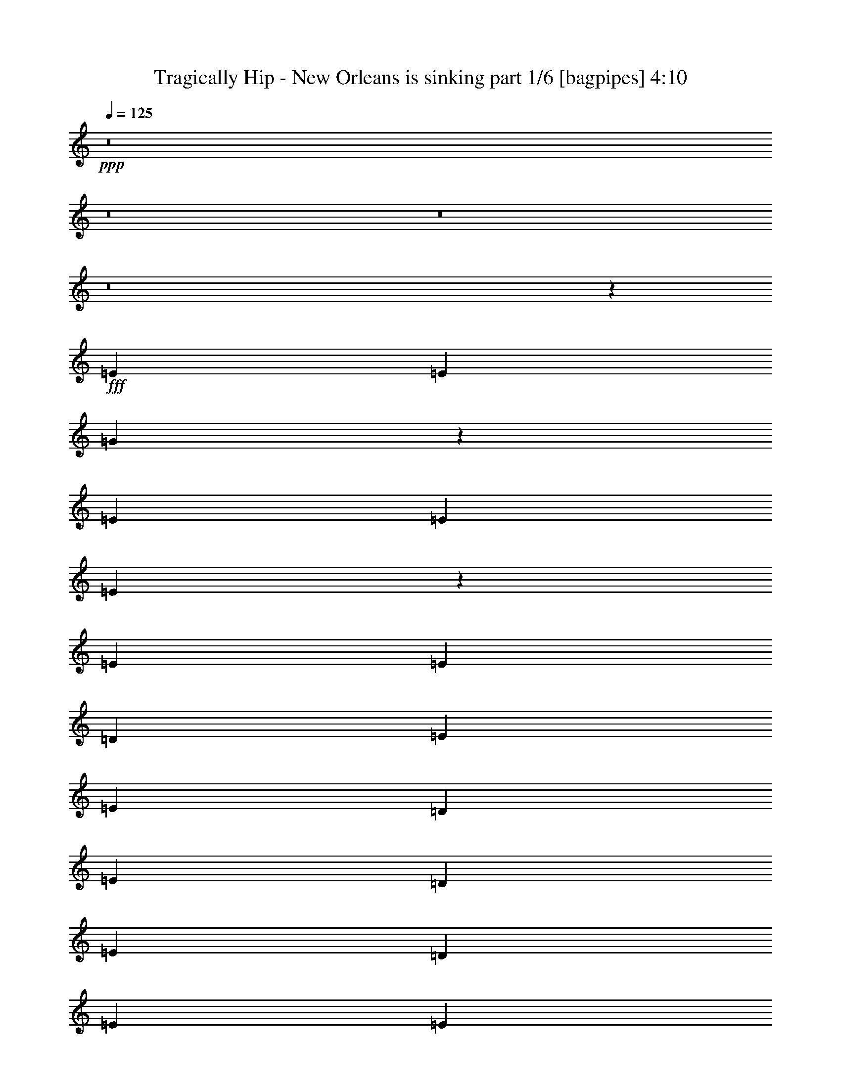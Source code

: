% Produced with Bruzo's Transcoding Environment
% Transcribed by  Bruzo

X:1
T:  Tragically Hip - New Orleans is sinking part 1/6 [bagpipes] 4:10
Z: Transcribed with BruTE 64
L: 1/4
Q: 125
K: C
+ppp+
z8
z8
z8
z8
z30459/8000
+fff+
[=E267/1000]
[=E2387/8000]
[=G4509/4000]
z4551/8000
[=E2387/8000]
[=E267/1000]
[=E4463/4000]
z697/400
[=E4523/8000]
[=E4523/8000]
[=D2137/8000]
[=E11433/8000]
[=E4523/8000]
[=D4523/8000]
[=E691/400]
[=D4523/8000]
[=E4523/8000]
[=D4523/8000]
[=E4523/8000]
[=E2243/4000]
z31949/8000
[=D1131/2000]
[=E4523/4000]
[=E4523/4000]
[=E1787/1600]
z977/1600
[=D4523/8000]
[=E4523/8000]
[=E4523/8000]
[=G333/400]
[=E11433/8000]
[=E4523/8000]
[=D4523/8000]
[=E691/400]
[=D4523/8000]
[=E4523/8000]
[=E4523/4000]
[=E899/1600]
z1597/400
[=D4523/8000]
[=E2137/8000]
[=D4523/8000]
[=E691/800]
[=E4523/8000]
[=G2387/8000]
[=E6659/8000]
[=E2387/4000]
[=D4523/8000]
[=E267/1000]
[=D4523/8000]
[=E691/800]
[=G4523/8000]
[=D18093/8000]
[=E2387/8000]
[=E6909/8000]
[=E4523/8000]
[=D1131/2000]
[=G4523/8000]
[=E4523/8000]
[=E4523/8000]
[=D4523/8000]
[=E2387/8000]
[=D4523/8000]
[=B,4523/8000]
[=G,333/400]
[=B,4597/2000]
z8
z8
z6461/4000
[=E2137/8000]
[=E1193/4000]
[=G1811/1600]
z903/1600
[=E1193/4000]
[=E2137/8000]
[=E4481/4000]
z869/500
[=E4523/8000]
[=E4523/8000]
[=D267/1000]
[=E11433/8000]
[=E1131/2000]
[=D4523/8000]
[=E13819/8000]
[=D4523/8000]
[=E4523/8000]
[=D1131/2000]
[=E4523/8000]
[=E2261/4000]
z31913/8000
[=D4523/8000]
[=E4523/4000]
[=E9047/8000]
[=E8971/8000]
z2299/4000
[=D4523/8000]
[=E4773/8000]
[=E1131/2000]
[=G6659/8000]
[=E11433/8000]
[=E4523/8000]
[=D1131/2000]
[=E13819/8000]
[=D4523/8000]
[=E4523/8000]
[=E9047/8000]
[=E4531/8000]
z997/250
[=D4523/8000]
[=E2137/8000]
[=D4523/8000]
[=E6909/8000]
[=E1131/2000]
[=G1193/4000]
[=E333/400]
[=E4523/8000]
[=D4523/8000]
[=E2387/8000]
[=D4523/8000]
[=E691/800]
[=G4523/8000]
[=D4523/2000]
[=E2387/8000]
[=E333/400]
[=E4523/8000]
[=D4773/8000]
[=G4523/8000]
[=E4523/8000]
[=E4523/8000]
[=D1131/2000]
[=E267/1000]
[=D4773/8000]
[=B,1131/2000]
[=G,6659/8000]
[=B,737/320]
z8
z8
z8
z8
z8
z8
z8
z8
z8
z8
z8
z5579/1600
[=A1131/2000]
[=A4523/8000]
[=G4523/8000]
[=B4523/8000]
[=E141/250]
z9057/8000
[=A1131/2000]
[=G4523/8000]
[=A1193/4000]
[=G2387/8000]
[=B13623/8000]
z3379/2000
[=A1193/4000]
[=G2137/8000]
[=A4523/8000]
[=G4523/8000]
[=B4523/8000]
[=E2387/4000]
[=E4523/8000]
[=E4523/8000]
[=E4523/4000]
[=E4523/8000]
[=E13503/8000]
z6943/4000
[=d2137/8000]
[=d1193/4000]
[=d1131/2000]
[=B4523/8000]
[=d4523/8000]
[=d4523/8000]
[=d4523/8000]
[=A179/320]
z4571/8000
[=d1131/2000]
[=A4523/8000]
[=d6941/4000]
z1123/1000
[=d4523/8000]
[=B4523/8000]
[=d4523/8000]
[=B4523/8000]
[=d4523/8000]
[=B4523/8000]
[=A2387/4000]
[=G1151/2000]
z2221/4000
[=A4523/8000]
[=G1807/1600]
z907/1600
[=E2693/1600]
z4877/8000
[=E13623/8000]
z8993/8000
[=G691/800]
[^F267/1000]
[=D2387/8000]
[=E3287/4000]
z2781/1600
[=B4523/8000]
[=e2137/8000]
[=d4523/8000]
[=e3989/2000]
[=e4523/8000]
[=e4523/8000]
[=B1391/800]
z901/320
[=B1131/2000]
[^A4523/8000]
[=A1107/2000]
z2309/4000
[=A4773/8000]
[=A4523/8000]
[=G4523/8000]
[=B1131/2000]
[=E4539/8000]
z903/800
[=A4523/8000]
[=G4523/8000]
[=A2387/8000]
[=G2137/8000]
[=B139/80]
z843/500
[=A2387/8000]
[=G2137/8000]
[=A4523/8000]
[=G4523/8000]
[=B4523/8000]
[=E4523/8000]
[=E4773/8000]
[=E4523/8000]
[=E9047/8000]
[=E4523/8000]
[=E1353/800]
z13609/8000
[=d1193/4000]
[=d2387/8000]
[=d4523/8000]
[=B4523/8000]
[=d4523/8000]
[=d1131/2000]
[=d4523/8000]
[=A2251/4000]
z71/125
[=d4523/8000]
[=A4523/8000]
[=d1391/800]
z2239/2000
[=d4523/8000]
[=B4523/8000]
[=d1131/2000]
[=B4523/8000]
[=d4523/8000]
[=B4523/8000]
[=A4523/8000]
[=G2441/4000]
z883/1600
[=A4523/8000]
[=G4531/4000]
z4507/8000
[=E13493/8000]
z23/40
[=E139/80]
z1793/1600
[=G691/800]
[^F2137/8000]
[=D1193/4000]
[=E3301/4000]
z6939/4000
[=B4523/8000]
[=e267/1000]
[=d4523/8000]
[=e3989/2000]
[=e1131/2000]
[=e4523/8000]
[=B13937/8000]
z11249/4000
[=B4523/8000]
[^A4523/8000]
[=A4523/8000]
[=e2553/320]
[=d4523/4000]
[=A267/1000]
[=G2387/8000]
[=E13539/8000]
z10007/1600
[=e4523/8000]
[=e3989/500]
[=d9047/8000]
[=A267/1000]
[=G2387/8000]
[=E3387/2000]
z25013/4000
[=e4523/8000]
[=e2387/8000]
[=d4523/8000]
[=e333/400]
[=d4773/8000]
[=g267/1000]
[=e691/800]
[=e4523/8000]
[=d4523/8000]
[=e2137/8000]
[=d2387/8000]
[=e4523/8000]
[=e4523/8000]
[=d11433/4000]
[=e267/1000]
[=e691/800]
[=e4523/8000]
[=d4523/8000]
[=g4523/8000]
[=e1131/2000]
[=e4523/8000]
[=d4523/8000]
[=g1193/4000]
[=e1131/2000]
[=B4523/8000]
[=G6909/8000]
[=A2137/8000]
[=G2387/8000]
[=E13529/8000]
z1459/320
[=e361/320]
z8
z8
z8
z8
z8
z8
z8
z8
z8
z8
z8
z8
z8
z9/8

X:2
T:  Tragically Hip - New Orleans is sinking part 2/6 [pibgorn] 4:10
Z: Transcribed with BruTE 64
L: 1/4
Q: 125
K: C
+ppp+
z8
z8
z8
z8
z30459/8000
+ff+
[=E267/1000]
[=E2387/8000]
[=G4509/4000]
z4551/8000
[=E2387/8000]
[=E267/1000]
[=E4463/4000]
z697/400
[=E4523/8000]
[=E4523/8000]
[=D2137/8000]
[=E11433/8000]
[=E4523/8000]
[=D4523/8000]
[=E691/400]
[=D4523/8000]
[=E4523/8000]
[=D4523/8000]
[=E4523/8000]
[=E2243/4000]
z31949/8000
[=D1131/2000]
[=E4523/4000]
[=E4523/4000]
[=E1787/1600]
z977/1600
[=D4523/8000]
[=E4523/8000]
[=E4523/8000]
[=G333/400]
[=E11433/8000]
[=E4523/8000]
[=D4523/8000]
[=E691/400]
[=D4523/8000]
[=E4523/8000]
[=E4523/4000]
[=E899/1600]
z1597/400
[=D4523/8000]
[=E2137/8000]
[=D4523/8000]
[=E691/800]
[=E4523/8000]
[=G2387/8000]
[=E6659/8000]
[=E2387/4000]
[=D4523/8000]
[=E267/1000]
[=D4523/8000]
[=E691/800]
[=G4523/8000]
[=D18093/8000]
[=E2387/8000]
[=E6909/8000]
[=E4523/8000]
[=D1131/2000]
[=G4523/8000]
[=E4523/8000]
[=E4523/8000]
[=D4523/8000]
[=E2387/8000]
[=D4523/8000]
[=B,4523/8000]
[=G,333/400]
[=B,4597/2000]
z8
z8
z6461/4000
[=E2137/8000]
[=E1193/4000]
[=G1811/1600]
z903/1600
[=E1193/4000]
[=E2137/8000]
[=E4481/4000]
z869/500
[=E4523/8000]
[=E4523/8000]
[=D267/1000]
[=E11433/8000]
[=E1131/2000]
[=D4523/8000]
[=E13819/8000]
[=D4523/8000]
[=E4523/8000]
[=D1131/2000]
[=E4523/8000]
[=E2261/4000]
z31913/8000
[=D4523/8000]
[=E4523/4000]
[=E9047/8000]
[=E8971/8000]
z2299/4000
[=D4523/8000]
[=E4773/8000]
[=E1131/2000]
[=G6659/8000]
[=E11433/8000]
[=E4523/8000]
[=D1131/2000]
[=E13819/8000]
[=D4523/8000]
[=E4523/8000]
[=E9047/8000]
[=E4531/8000]
z997/250
[=D4523/8000]
[=E2137/8000]
[=D4523/8000]
[=E6909/8000]
[=E1131/2000]
[=G1193/4000]
[=E333/400]
[=E4523/8000]
[=D4523/8000]
[=E2387/8000]
[=D4523/8000]
[=E691/800]
[=G4523/8000]
[=D4523/2000]
[=E2387/8000]
[=E333/400]
[=E4523/8000]
[=D4773/8000]
[=G4523/8000]
[=E4523/8000]
[=E4523/8000]
[=D1131/2000]
[=E267/1000]
[=D4773/8000]
[=B,1131/2000]
[=G,6659/8000]
[=B,737/320]
z8
z8
z8
z8
z8
z8
z8
z8
z8
z8
z8
z5579/1600
[=A1131/2000]
[=A4523/8000]
[=G4523/8000]
[=B4523/8000]
[=E141/250]
z9057/8000
[=A1131/2000]
[=G4523/8000]
[=A1193/4000]
[=G2387/8000]
[=B13623/8000]
z3379/2000
[=A1193/4000]
[=G2137/8000]
[=A4523/8000]
[=G4523/8000]
[=B4523/8000]
[=E2387/4000]
[=E4523/8000]
[=E4523/8000]
[=E4523/4000]
[=E4523/8000]
[=E13503/8000]
z6943/4000
[=d2137/8000]
[=d1193/4000]
[=d1131/2000]
[=B4523/8000]
[=d4523/8000]
[=d4523/8000]
[=d4523/8000]
[=A179/320]
z4571/8000
[=d1131/2000]
[=A4523/8000]
[=d6941/4000]
z1123/1000
[=d4523/8000]
[=B4523/8000]
[=d4523/8000]
[=B4523/8000]
[=d4523/8000]
[=B4523/8000]
[=A2387/4000]
[=G1151/2000]
z2221/4000
[=A4523/8000]
[=G1807/1600]
z907/1600
[=E2693/1600]
z4877/8000
[=E13623/8000]
z8993/8000
[=G691/800]
[^F267/1000]
[=D2387/8000]
[=E3287/4000]
z2781/1600
[=B4523/8000]
[=e2137/8000]
[=d4523/8000]
[=e3989/2000]
[=e4523/8000]
[=e4523/8000]
[=B1391/800]
z901/320
[=B1131/2000]
[^A4523/8000]
[=A1107/2000]
z2309/4000
[=A4773/8000]
[=A4523/8000]
[=G4523/8000]
[=B1131/2000]
[=E4539/8000]
z903/800
[=A4523/8000]
[=G4523/8000]
[=A2387/8000]
[=G2137/8000]
[=B139/80]
z843/500
[=A2387/8000]
[=G2137/8000]
[=A4523/8000]
[=G4523/8000]
[=B4523/8000]
[=E4523/8000]
[=E4773/8000]
[=E4523/8000]
[=E9047/8000]
[=E4523/8000]
[=E1353/800]
z13609/8000
[=d1193/4000]
[=d2387/8000]
[=d4523/8000]
[=B4523/8000]
[=d4523/8000]
[=d1131/2000]
[=d4523/8000]
[=A2251/4000]
z71/125
[=d4523/8000]
[=A4523/8000]
[=d1391/800]
z2239/2000
[=d4523/8000]
[=B4523/8000]
[=d1131/2000]
[=B4523/8000]
[=d4523/8000]
[=B4523/8000]
[=A4523/8000]
[=G2441/4000]
z883/1600
[=A4523/8000]
[=G4531/4000]
z4507/8000
[=E13493/8000]
z23/40
[=E139/80]
z1793/1600
[=G691/800]
[^F2137/8000]
[=D1193/4000]
[=E3301/4000]
z6939/4000
[=B4523/8000]
[=e267/1000]
[=d4523/8000]
[=e3989/2000]
[=e1131/2000]
[=e4523/8000]
[=B13937/8000]
z11249/4000
[=B4523/8000]
[^A4523/8000]
[=A4523/8000]
[=e2553/320]
[=d4523/4000]
[=A267/1000]
[=G2387/8000]
[=E13539/8000]
z10007/1600
[=e4523/8000]
[=e3989/500]
[=d9047/8000]
[=A267/1000]
[=G2387/8000]
[=E3387/2000]
z25013/4000
[=e4523/8000]
[=e2387/8000]
[=d4523/8000]
[=e333/400]
[=d4773/8000]
[=g267/1000]
[=e691/800]
[=e4523/8000]
[=d4523/8000]
[=e2137/8000]
[=d2387/8000]
[=e4523/8000]
[=e4523/8000]
[=d11433/4000]
[=e267/1000]
[=e691/800]
[=e4523/8000]
[=d4523/8000]
[=g4523/8000]
[=e1131/2000]
[=e4523/8000]
[=d4523/8000]
[=g1193/4000]
[=e1131/2000]
[=B4523/8000]
[=G6909/8000]
[=A2137/8000]
[=G2387/8000]
[=E13529/8000]
z1459/320
[=e361/320]
z8
z8
z8
z8
z8
z8
z8
z8
z8
z8
z8
z8
z8
z9/8

X:3
T:  Tragically Hip - New Orleans is sinking part 3/6 [flute] 4:10
Z: Transcribed with BruTE 64
L: 1/4
Q: 125
K: C
+ppp+
+fff+
[=E,/8^F,/8]
z3523/8000
[=E,/8]
z3523/8000
[=E4523/8000]
[=B,1131/2000]
[=G,4523/8000]
[=B,4773/8000]
[=D4523/8000=G4523/8000]
[=D2137/8000=G2137/8000]
+f+
[=E1193/4000]
+fff+
[=E,213/1600]
z1729/4000
[=E,521/4000]
z1741/4000
[=E4523/8000]
[=B,4523/8000]
[=G,4523/8000]
[=B,4523/8000]
[=D4523/8000=G4523/8000]
[=D2387/8000=G2387/8000]
+f+
[=E267/1000]
+fff+
[=E,69/400]
z1697/4000
[=E,553/4000]
z3417/8000
[=E4523/8000]
[=B,4523/8000]
[=G,4523/8000]
[=B,4523/8000]
[=D1131/2000=G1131/2000]
[=D1193/4000=G1193/4000]
+f+
[=E2137/8000]
+fff+
[=E,/8]
z3523/8000
[=E,/8]
z3523/8000
[=E4773/8000]
[=B,4523/8000]
[=G,4523/8000]
[=B,1131/2000]
[=D4523/8000=G4523/8000]
[=D267/1000=G267/1000]
+f+
[=E2387/8000]
+fff+
[=d1193/4000]
+f+
[=B2123/8000]
z2401/8000
+fff+
[=e4523/8000]
[=B267/1000]
[=d2387/8000]
+f+
[=B267/1000]
+fff+
[=B/8]
z1387/8000
+f+
[=G103/800]
z1107/8000
+fff+
[=A693/4000]
z/8
+f+
[=G1007/8000]
z69/400
+fff+
[=A7/50]
z127/1000
+f+
[=G/8]
z1387/8000
+fff+
[=E1097/8000]
z13/100
+f+
[=D/8]
z693/4000
+fff+
[=d2137/8000]
+f+
[=B1193/4000]
+fff+
[=B2137/8000]
[=e1193/4000]
+mf+
[=B2137/8000]
+fff+
[=B2387/8000]
[=d1193/4000]
+f+
[=B2137/8000]
+fff+
[=B/8]
z693/4000
+f+
[=G219/1600]
z521/4000
+fff+
[=A/8]
z693/4000
+f+
[=G67/500]
z213/1600
+fff+
[=A/8]
z1387/8000
+f+
[=G131/1000]
z17/125
+fff+
[=E/8]
z1387/8000
+f+
[=D41/320]
z1111/8000
+fff+
[=d2387/8000]
+f+
[=B1193/4000]
+fff+
[=B2137/8000]
[=e2387/8000]
+mf+
[=B267/1000]
+fff+
[=B2387/8000]
[=d267/1000]
+f+
[=B2387/8000]
+fff+
[=B523/4000]
z109/800
+f+
[=G/8]
z1387/8000
+fff+
[=A1023/8000]
z557/4000
+f+
[=G693/4000]
z/8
+fff+
[=A/8]
z1387/8000
+f+
[=G1113/8000]
z1023/8000
+fff+
[=E/8]
z1387/8000
+f+
[=D109/800]
z1047/8000
+fff+
[^A1507/8000]
+f+
[=A377/2000]
[=G377/2000]
+fff+
[=A1193/4000]
+f+
[=G2137/8000]
+fff+
[=A1193/4000]
+f+
[=G1131/2000]
+fff+
[=A1193/4000]
[=B2137/8000]
[=B1193/4000]
[=B4523/8000]
[=d2137/8000]
[=B691/800]
[=d267/1000]
[=e34299/8000]
[=E,1083/8000]
z43/100
[=E,53/400]
z3463/8000
[=E4523/8000]
[=B,1131/2000]
[=G,4523/8000]
[=B,4523/8000]
[=D4523/8000=G4523/8000]
[=D2387/8000=G2387/8000]
+f+
[=E267/1000]
+fff+
[=E,/8]
z3773/8000
[=E,9/64]
z1699/4000
[=E1131/2000]
[=B,4523/8000]
[=G,4523/8000]
[=B,4523/8000]
[=D4523/8000=G4523/8000]
[=D2387/8000=G2387/8000]
+f+
[=E267/1000]
+fff+
[=E,/8]
z881/2000
[=E,/8]
z3523/8000
[=E4523/8000]
[=B,4773/8000]
[=E18093/8000]
[=A,4527/8000=E4527/8000=A4527/8000]
z4519/8000
[=A,4523/4000=E4523/4000=A4523/4000]
[=D2387/8000]
+f+
[=E267/1000]
+fff+
[=G1131/2000]
[=G581/500=c581/500]
[=A,287/500=E287/500=A287/500]
z2227/4000
[=A,333/400=E333/400=A333/400]
[=D1193/4000]
[=D2387/8000]
+f+
[=E2137/8000]
+fff+
[=G4523/8000]
[=G4523/4000=c4523/4000]
[=E4523/8000]
[=E/8]
z1387/8000
[=E/8]
z693/4000
[=E1131/2000]
[=E1087/8000]
z1049/8000
[=E/8]
z1387/8000
[=A,267/1000]
+f+
[=B,2387/8000]
+fff+
[=D4523/8000]
[=D4523/4000=G4523/4000]
[=E4523/8000]
[=E/8]
z1387/8000
[=E531/4000]
z43/320
[=E4523/8000]
[=E/8]
z693/4000
[=E127/1000]
z1121/8000
[=A4773/8000]
[=G4523/8000]
[=A4523/8000]
+f+
[=G4523/8000]
+fff+
[=A2137/8000]
[=B2387/8000]
[=B1013/8000]
z351/800
[=B/8]
z3523/8000
[=B/8]
z3523/8000
[=d4523/8000]
[=B/8]
z3523/8000
[=B/8]
z1887/4000
[=B281/2000]
z3399/8000
[=d1101/8000]
z1711/4000
[=d539/4000]
z689/1600
[=d211/1600]
z867/2000
[=e2137/8000]
+f+
[=B6909/8000]
+fff+
[=B1131/2000]
[=e4523/4000]
[=d2387/8000]
+f+
[=B4523/8000]
+fff+
[=e4523/8000]
[=B1193/4000]
[=d2137/8000]
+f+
[=B2387/8000]
+fff+
[=B1073/8000]
z1063/8000
+f+
[=G/8]
z1387/8000
+fff+
[=A21/160]
z543/4000
+f+
[=G/8]
z1387/8000
+fff+
[=A1027/8000]
z1109/8000
+f+
[=G1387/8000]
z/8
+fff+
[=E251/2000]
z1383/8000
+f+
[=D1117/8000]
z1019/8000
+fff+
[=d2387/8000]
+f+
[=B267/1000]
+fff+
[=B2387/8000]
[=e4523/8000]
[=B4523/8000]
[=d2137/8000]
[=d9171/4000]
[=d2137/8000]
+f+
[=B2387/8000]
+fff+
[=B267/1000]
[=e4773/8000]
[=B2137/8000]
[=d1193/4000]
+f+
[=B2137/8000]
+fff+
[=B/8]
z1387/8000
+f+
[=G533/4000]
z107/800
+fff+
[=A/8]
z1387/8000
+f+
[=G1043/8000]
z1093/8000
+fff+
[=A/8]
z1387/8000
+f+
[=G51/400]
z279/2000
+fff+
[=E173/1000]
z1003/8000
+f+
[=D/8]
z1387/8000
+fff+
[=d267/1000]
+f+
[=B4523/8000]
+fff+
[=e4523/8000]
[=B2387/8000]
[=d2137/8000]
+f+
[=B1193/4000]
+fff+
[=G4523/8000]
[=A4523/8000]
[=G9047/8000]
[=d1193/4000]
+f+
[=B2137/8000]
+fff+
[=B2387/8000]
[=e267/1000]
+f+
[=B2387/8000]
+fff+
[=B1193/4000]
[=d2137/8000]
+f+
[=B1193/4000]
+fff+
[=B2137/8000]
+f+
[=G2387/8000]
+fff+
[=A267/1000]
+f+
[=G2387/8000]
+fff+
[=A267/1000]
+f+
[=G2387/8000]
+fff+
[=E267/1000]
+f+
[=D2387/8000]
+fff+
[^A377/2000]
+f+
[=A1507/8000]
[=G377/2000]
+fff+
[=A2387/8000]
+f+
[=G267/1000]
+fff+
[=A2387/8000]
+f+
[=G267/1000]
+fff+
[=E2387/8000]
[=G691/800]
[=G4523/4000]
[=D4523/8000]
[=E7287/1600]
[=E,7/50]
z851/2000
[=E,137/1000]
z3427/8000
[=E4523/8000]
[=B,4523/8000]
[=G,4523/8000]
[=B,4523/8000]
[=D1131/2000=G1131/2000]
[=D1193/4000=G1193/4000]
+f+
[=E2137/8000]
+fff+
[=E,/8]
z3523/8000
[=E,/8]
z3523/8000
[=E4773/8000]
[=B,4523/8000]
[=G,4523/8000]
[=B,1131/2000]
[=D4523/8000=G4523/8000]
[=D267/1000=G267/1000]
+f+
[=E2387/8000]
+fff+
[=E4523/8000]
[=E/8]
z1387/8000
[=E1089/8000]
z1047/8000
[=E4523/8000]
[=E/8]
z1387/8000
[=E1043/8000]
z1093/8000
[=A,2387/8000]
+f+
[=B,2137/8000]
+fff+
[=D1193/4000]
[=D11433/8000=G11433/8000]
[=A,1141/2000=E1141/2000=A1141/2000]
z2241/4000
[=A,9047/8000=E9047/8000=A9047/8000]
[=D1193/4000]
+f+
[=E2137/8000]
+fff+
[=G4523/8000]
[=G4523/4000=c4523/4000]
[=A,4879/8000=E4879/8000=A4879/8000]
z2209/4000
[=A,4523/4000=E4523/4000=A4523/4000]
[=c18093/8000=g18093/8000]
[=E4523/8000]
[=E/8]
z693/4000
[=E517/4000]
z1103/8000
[=E4773/8000]
[=E281/2000]
z1013/8000
[=E/8]
z693/4000
[=A,2137/8000]
+f+
[=B,1193/4000]
+fff+
[=D2137/8000]
[=D11433/8000=G11433/8000]
[=E4523/8000]
[=E/8]
z693/4000
[=E1099/8000]
z519/4000
[=E4523/8000]
[=E/8]
z1387/8000
[=E263/2000]
z271/2000
[=A1131/2000]
[=G4773/8000]
[=A4523/8000]
+f+
[=G4523/8000]
+fff+
[=A2137/8000]
[=B1193/4000]
[=B21/160]
z3473/8000
[=B1027/8000]
z437/1000
[=B251/2000]
z11/25
[=d4523/8000]
[=B/8]
z3523/8000
[=B/8]
z3523/8000
[=d/8]
z3523/8000
[=d4773/8000]
[=B1131/2000]
[=B4523/8000]
[=e267/1000]
+f+
[=B691/800]
+fff+
[=B4523/8000]
[=e4523/4000]
[=d2387/8000]
+f+
[=B4523/8000]
+fff+
[=e4523/8000]
[=B2137/8000]
[=d1193/4000]
+f+
[=B2387/8000]
+fff+
[=B111/800]
z1027/8000
+f+
[=G/8]
z693/4000
+fff+
[=A1087/8000]
z21/160
+f+
[=G/8]
z693/4000
+fff+
[=A133/1000]
z1073/8000
+f+
[=G/8]
z693/4000
+fff+
[=E1041/8000]
z137/1000
+f+
[=D/8]
z1387/8000
+fff+
[=d267/1000]
+f+
[=B2387/8000]
+fff+
[=B1193/4000]
[=e1131/2000]
[=B4523/8000]
[=d267/1000]
[=d18343/8000]
[=d267/1000]
+f+
[=B1131/2000]
+fff+
[=e4523/8000]
[=B1193/4000]
[=d2137/8000]
+f+
[=B1193/4000]
+fff+
[=B/8]
z1387/8000
+f+
[=G1103/8000]
z517/4000
+fff+
[=A/8]
z693/4000
+f+
[=G27/200]
z1057/8000
+fff+
[=A/8]
z693/4000
+f+
[=G1057/8000]
z27/200
+fff+
[=E/8]
z693/4000
+f+
[=D517/4000]
z1103/8000
+fff+
[=d2387/8000]
+f+
[=B1193/4000]
+fff+
[=B2137/8000]
[=e1193/4000]
+f+
[=B2137/8000]
+fff+
[=B2387/8000]
[=d267/1000]
+f+
[=B2387/8000]
+fff+
[=B4523/8000]
[=A4523/8000]
[=G4523/4000]
[=d2387/8000]
+f+
[=B267/1000]
+fff+
[=B2387/8000]
[=e2137/8000]
[=e1193/4000]
[=B2137/8000]
[=d1193/4000]
+f+
[=B2387/8000]
+fff+
[=B267/1000]
+f+
[=G2387/8000]
+fff+
[=A2137/8000]
+f+
[=G1193/4000]
+fff+
[^A2137/8000]
+f+
[=G1193/4000]
+fff+
[=A2137/8000]
+f+
[=G2387/8000]
+fff+
[=A267/1000]
+f+
[=G2387/8000]
+fff+
[=G4523/8000]
[=A1193/4000]
[=B2137/8000]
[=B2387/8000]
[=B267/1000]
[=B2387/8000]
[=d267/1000]
[=d2387/8000]
[=d267/1000]
[=d2387/4000]
[=d267/1000]
+f+
[=B2387/8000]
+fff+
[=e267/1000]
+f+
[=B2387/8000]
+fff+
[=d267/1000]
+f+
[=B2387/8000]
+fff+
[=e2137/8000]
+f+
[=B1193/4000]
+fff+
[=d2137/8000]
+f+
[=B1193/4000]
+fff+
[=d2387/8000]
+f+
[=B267/1000]
+fff+
[=e2387/8000]
+f+
[=B2137/8000]
+fff+
[=d1193/4000]
+f+
[=B2137/8000]
+fff+
[=e1193/4000]
+f+
[=B2137/8000]
+fff+
[=e2387/8000]
+f+
[=B267/1000]
+fff+
[=d2387/8000]
+f+
[=B1193/4000]
+fff+
[=e2137/8000]
+f+
[=B1193/4000]
+fff+
[=B1131/2000]
[=a4523/8000]
[=g4523/8000]
[=a267/1000]
+f+
[=g691/800]
+fff+
[=d2387/8000]
+f+
[=B267/1000]
+fff+
[=B2387/8000]
[=e267/1000]
+f+
[=B2387/8000]
+fff+
[=B2137/8000]
[=d1193/4000]
+f+
[=B2137/8000]
+fff+
[=B1193/4000]
+f+
[=G2387/8000]
+fff+
[=A2137/8000]
+f+
[=G1193/4000]
+fff+
[=A2137/8000]
+f+
[=G11433/8000]
+fff+
[=e4523/8000^f4523/8000]
[=e4523/8000]
[=d4523/8000=e4523/8000]
[=e4523/4000]
[=d4773/8000]
[=B1131/2000]
+ff+
[=A267/1000=B267/1000]
[=B2387/8000]
[=B4523/8000]
[=d4523/8000]
[=B4523/8000]
[=d4523/8000=e4523/8000]
+mf+
[=e1131/2000]
+ff+
[=e4523/8000]
[=A13819/8000=B13819/8000]
[=B4523/4000]
[=G2137/8000]
+mf+
[=A691/800]
+ff+
[=d4523/4000]
+fff+
[=d2387/8000]
+f+
[=B267/1000]
+fff+
[=B2387/8000]
[=e267/1000]
+f+
[=B2387/8000]
+fff+
[=B267/1000]
[=d2387/8000]
+f+
[=B2137/8000]
+fff+
[=B1193/4000]
+f+
[=G2387/8000]
+fff+
[=A267/1000]
+f+
[=G2387/8000]
+fff+
[=A2137/8000]
+f+
[=G1193/4000]
+fff+
[=E2137/8000]
+f+
[=D1193/4000]
+fff+
[=A27139/8000]
[=d581/500]
[=E2137/8000]
+f+
[=D2387/8000]
+fff+
[=E267/1000]
+f+
[=D2387/8000]
+fff+
[=E267/1000]
+f+
[=D2387/8000]
+fff+
[=E2137/8000]
+f+
[=D1193/4000]
+fff+
[=E2137/8000]
+f+
[=D1193/4000]
+fff+
[=E2387/8000]
+f+
[=D267/1000]
+fff+
[=E2387/8000]
+f+
[=D2137/8000]
+fff+
[=E1193/4000]
+f+
[=D2137/8000]
+fff+
[=E1193/4000]
+f+
[=D2137/8000]
+fff+
[=E1193/4000]
+f+
[=D2137/8000]
+fff+
[=E2387/8000]
+f+
[=D1193/4000]
+fff+
[=E2137/8000]
+f+
[=D1193/4000]
+fff+
[=E2137/8000]
+f+
[=D1193/4000]
+fff+
[=E2137/8000]
+f+
[=D2387/8000]
+fff+
[=G,4523/8000]
[=E141/250]
z2267/4000
[=D/8=G/8]
z3523/8000
[=D/8=G/8]
z3523/8000
[=D/8=G/8]
z881/2000
[=D/8=G/8]
z3773/8000
[=D1123/8000=G1123/8000]
z1013/8000
[=D/8=G/8]
z1387/8000
[=D27139/8000]
[=D1193/4000]
+f+
[=E2137/8000]
+fff+
[=G4523/8000]
[=E2387/8000]
+f+
[=D267/1000]
+fff+
[=G,4773/8000]
[=E,1119/8000]
z851/2000
[=E,137/1000]
z857/2000
[=E4523/8000]
[=D4523/8000]
[=E,513/4000]
z3497/8000
[=A,2387/8000]
+f+
[=B,267/1000]
+fff+
[=D2387/8000]
+f+
[=E267/1000]
+fff+
[=D2387/8000]
+f+
[=E2137/8000]
+fff+
[=E,/8]
z3523/8000
[=E,/8]
z3523/8000
[=E,1387/8000]
z1693/4000
[=B2137/8000]
+f+
[=A1193/4000]
+fff+
[=G1091/8000]
z523/4000
[=G/8]
z693/4000
[=G267/2000]
z691/1600
[=G1131/2000]
[=A267/1000]
+f+
[=G477/1600]
z181/320
+fff+
[^A377/2000]
+f+
[=A1507/8000]
[=G377/2000]
+fff+
[=A/8]
z1387/8000
+f+
[=G213/1600]
z1071/8000
+fff+
[=E/8]
z1387/8000
[=G521/4000]
z3481/8000
[=A1019/8000]
z219/500
[=G/8]
z1387/8000
[=A1109/8000]
z1027/8000
[=B/8]
z1387/8000
[=d543/4000]
z3437/8000
[=d1063/8000]
z173/400
[=B13/100]
z3483/8000
[=d1017/8000]
z1753/4000
[=B/8]
z881/2000
[=B/8]
z3523/8000
[=e4523/8000]
[=d4523/8000]
[=B581/500]
[=G221/1600=B221/1600]
z3419/8000
[=G1081/8000=B1081/8000]
z1721/4000
[=G529/4000=B529/4000]
z693/1600
[=G207/1600=B207/1600]
z109/250
[=G253/2000=B253/2000]
z3511/8000
[^A4523/8000^c4523/8000]
[=B4523/8000=d4523/8000]
[=B31913/8000=d31913/8000]
[=G13569/8000]
[=E4461/8000]
z917/1600
[=E,/8]
z3523/8000
[=E,/8]
z1887/4000
[=G,4523/8000]
[=E919/1600]
z4451/8000
+ff+
[=E,1049/8000]
z1737/4000
[=E,513/4000]
z3497/8000
[=E,1003/8000]
z11/25
[=G,1131/2000]
[=G,4523/8000]
[=E,4523/8000]
[=D441/800]
z2443/4000
[=E2137/8000]
[=E1193/4000]
[=E1131/2000]
[=D4523/8000]
[=B,4523/8000]
[=D4523/8000]
+mf+
[=E4523/8000]
+ff+
[=E,/8=A,/8]
z3523/8000
[=E,/8=A,/8]
z3523/8000
[=E,/8=A,/8]
z881/2000
[=E,/8=A,/8]
z3523/8000
[=E,/8=A,/8]
z3773/8000
[=E,1109/8000=A,1109/8000]
z1707/4000
+fff+
[=A,2137/8000]
+f+
[=B,1193/4000]
+fff+
[=D2137/8000]
+f+
[=E1193/4000]
+fff+
[=G227/400]
z22599/8000
[=E4523/8000]
[=D2387/4000=G2387/4000]
[=E1151/2000]
z1793/1600
[=D207/1600]
z109/250
[^A377/2000]
+f+
[=A377/2000]
[=G1507/8000]
+fff+
[=A2387/8000]
+f+
[=G2137/8000]
+fff+
[=E4523/8000]
[=A4523/8000]
[=G581/500]
[=E4523/8000]
[=E4523/8000]
[=E1131/2000]
[=E1053/8000]
z347/800
[=E103/800]
z3493/8000
[=A4523/8000]
[=A13569/8000]
[=E1131/2000]
[=D4773/8000]
[=E4523/8000]
[=G919/1600]
z4451/8000
[=A9047/8000]
[=A4523/4000]
[=A4523/4000]
[=A581/500]
[=d18093/8000]
[=A1357/800=d1357/800]
[=G4523/8000]
[=A4523/8000]
[=E,/8]
z3523/8000
[=E,691/4000]
z3391/8000
[=E4523/8000]
[=D4523/8000]
[=G,1063/8000]
z3461/8000
[=G,1039/8000]
z871/2000
[=B,4523/8000]
[=D1193/4000]
+f+
[=E2137/8000]
+fff+
[=E,/8]
z3523/8000
[=E,/8]
z3523/8000
[=E1131/2000]
[=D4523/8000]
[=G,1377/8000]
z849/2000
[=G,69/500]
z3419/8000
[=B,4523/8000]
[=D2137/8000]
+f+
[=E1193/4000]
+fff+
[=E,207/1600]
z109/250
[=E,253/2000]
z439/1000
[=E4523/8000]
[=D4523/8000]
[=G,/8]
z3523/8000
[=G,/8]
z3523/8000
[=B,4773/8000]
[=D2137/8000]
+f+
[=E1193/4000]
+fff+
[=E,11/80]
z107/250
[=E,269/2000]
z3447/8000
[=E4523/8000]
[=D4523/8000]
[=E,1007/8000]
z879/2000
[=A4523/8000]
[=G1357/800]
[=E,1391/8000]
z1691/4000
[=E4523/8000]
[=D4523/8000]
[=G,67/500]
z3451/8000
[=G,1049/8000]
z139/320
[=B,4523/8000]
[=D1193/4000]
+f+
[=E2137/8000]
+fff+
[=E,/8]
z3523/8000
[=E,/8]
z3523/8000
[=E,/8]
z3523/8000
[=G1131/2000]
[=A9171/4000]
[=E,261/2000]
z3479/8000
[=E,1021/8000]
z1751/4000
[=E1131/2000]
[=D4523/8000]
[=G,/8]
z3523/8000
[=G,/8]
z3523/8000
[=B,4523/8000]
[=D2387/8000]
+f+
[=E1193/4000]
+fff+
[=E,1109/8000]
z683/1600
[=E,217/1600]
z1719/4000
[=E,531/4000]
z3461/8000
[=E,1039/8000]
z871/2000
[=A4523/4000=d4523/4000]
[=D4523/8000=G4523/8000]
[=A4447/8000]
z23/40
+ff+
[=E,/8]
z3523/8000
[=E4773/8000]
[=D4523/8000]
[=G,1081/8000]
z1721/4000
[=A4523/8000]
[=G9047/8000]
[=E,/8]
z3523/8000
[=E,/8]
z3523/8000
[=E4523/8000]
[=G4523/8000]
[=A691/400]
[=D4523/8000=G4523/8000]
[=E,1053/8000]
z347/800
[=E,103/800]
z3493/8000
[=E4523/8000]
[=D1131/2000]
[=G,/8]
z3523/8000
[=G4523/8000=B4523/8000]
[=A581/500]
[=G559/4000=B559/4000]
z681/1600
[=G219/1600=B219/1600]
z499/320
[=A13569/8000=d13569/8000]
[=G4523/8000]
+fff+
[=e2387/8000]
+f+
[=B2137/8000]
+fff+
[=d1193/4000]
+f+
[=B2137/8000]
+fff+
[=e1193/4000]
+f+
[=B2387/8000]
+fff+
[=d267/1000]
+f+
[=B2387/8000]
+fff+
[=e2137/8000]
+f+
[=B1193/4000]
+fff+
[=d2137/8000]
+f+
[=B1193/4000]
+fff+
[=e2137/8000]
+f+
[=B2387/8000]
+fff+
[=d267/1000]
+f+
[=B2387/8000]
+fff+
[=e1193/4000]
+f+
[=B2137/8000]
+fff+
[=d1193/4000]
+f+
[=B2137/8000]
+fff+
[=e2387/8000]
+f+
[=B267/1000]
+fff+
[=d2387/8000]
+f+
[=B267/1000]
+fff+
[=e2387/8000]
+f+
[=B267/1000]
+fff+
[=d2387/8000]
+f+
[=B2387/8000]
+fff+
[=d267/1000]
+f+
[=B2387/8000]
+fff+
[=B4523/8000]
+ff+
[=d267/1000]
+mf+
[=B2387/8000]
+ff+
[=B2137/8000]
[=e1193/4000]
+mf+
[=B2137/8000]
+ff+
[=G1193/4000]
[=d2387/8000]
+mf+
[=B267/1000]
+ff+
[=B2387/8000]
+mf+
[=G2137/8000]
+ff+
[=A1193/4000]
+mf+
[=G2137/8000]
+ff+
[=A1193/4000]
+mf+
[=G2137/8000]
+ff+
[=E2387/8000]
+mf+
[=D267/1000]
+ff+
[=d2387/8000]
+mf+
[=B1193/4000]
+ff+
[=B2137/8000]
[=e1193/4000]
+mf+
[=B2137/8000]
+ff+
[=B2387/8000]
[=d267/1000]
+mf+
[=B2387/8000]
+ff+
[=B267/1000]
+mf+
[=G2387/8000]
+ff+
[=A1193/4000]
+mf+
[=G2137/8000]
+ff+
[=A2387/8000]
+mf+
[=G267/1000]
+ff+
[=E2387/8000]
+mf+
[=D267/1000]
+fff+
[=e2387/8000]
+f+
[=B267/1000]
+fff+
[=d2387/8000]
+f+
[=B2137/8000]
+fff+
[=e1193/4000]
+f+
[=B2387/8000]
+fff+
[=d267/1000]
+f+
[=B2387/8000]
+fff+
[=e2137/8000]
+f+
[=B1193/4000]
+fff+
[=d2137/8000]
+f+
[=B1193/4000]
+fff+
[=e2137/8000]
+f+
[=B1193/4000]
+fff+
[=d2137/8000]
+f+
[=B2387/8000]
+fff+
[=e1193/4000]
+f+
[=B2137/8000]
+fff+
[=d1193/4000]
+f+
[=B2137/8000]
+fff+
[=e1193/4000]
+f+
[=B2137/8000]
+fff+
[=d2387/8000]
+f+
[=B267/1000]
+fff+
[=e2387/8000]
+f+
[=B267/1000]
+fff+
[=d2387/8000]
+f+
[=B1193/4000]
+fff+
[=e2137/8000]
+f+
[=B2387/8000]
+fff+
[=d267/1000]
+f+
[=B2387/8000]
+ff+
[=d267/1000]
+mf+
[=B2387/8000]
+ff+
[=B267/1000]
[=e2387/8000]
+mf+
[=B2137/8000]
+ff+
[=B1193/4000]
[=d2387/8000]
+mf+
[=B267/1000]
+ff+
[=B2387/8000]
+mf+
[=G2137/8000]
+ff+
[=A1193/4000]
+mf+
[=G2137/8000]
+ff+
[=A1193/4000]
+mf+
[=G2137/8000]
+ff+
[=E1193/4000]
+mf+
[=D2137/8000]
+fff+
[^A377/2000]
+f+
[=A1757/8000]
[=G377/2000]
+fff+
[=A2137/8000]
+f+
[=G1193/4000]
+fff+
[=A2137/8000]
+f+
[=G1193/4000]
+fff+
[=G2137/8000]
[=A2387/8000]
[=B267/1000]
[=B2387/8000]
[=B4523/8000]
[=d1193/4000]
+f+
[=B2137/8000]
+fff+
[=B4523/8000]
[=B4523/8000]
[=B1131/2000]
[=d4523/8000]
[=B4773/8000]
[=d4523/8000]
[=e4523/8000]
[=e4523/8000]
[=B4523/8000]
[=d1131/2000]
[=d4523/8000]
[=B4523/4000]
[=e4523/4000]
[=e9297/8000]
[=B4523/8000]
[=B4523/8000]
[=B4523/8000]
[=B4523/8000]
[=d4523/8000]
+f+
[=B1131/2000]
+fff+
[=B4523/4000]
[=A1879/1600^c1879/1600]
z13471/8000
[=E4523/4000]
[=D4523/8000]
+ff+
[=d4523/4000]
[=d2387/8000]
+mf+
[=B2137/8000]
+ff+
[=e1193/4000]
+mf+
[=B2387/8000]
+ff+
[=d267/1000]
+mf+
[=B2387/8000]
+ff+
[=A4523/8000]
[=G4523/4000=B4523/4000]
[=d9047/8000]
[=d1193/4000]
+mf+
[=B2137/8000]
+ff+
[=e1193/4000]
+mf+
[=B333/400]
+ff+
[=a4523/8000]
[=g4773/8000]
[=B1131/2000]
[=d4523/4000]
[=d267/1000]
+mf+
[=B2387/8000]
+ff+
[=e2137/8000]
+mf+
[=B1193/4000]
+ff+
[=d2387/8000]
+mf+
[=B267/1000]
+ff+
[=A4523/8000]
[=G9047/8000=B9047/8000]
[=d581/500]
[=d2137/8000]
+mf+
[=B1193/4000]
+ff+
[=e2137/8000]
+mf+
[=B6909/8000]
+ff+
[=a1131/2000]
[=g4523/8000]
[=B4523/8000]
[=d4523/4000]
[=d2387/8000]
+mf+
[=B267/1000]
+ff+
[=e2387/8000]
+mf+
[=B2137/8000]
+ff+
[=d1193/4000]
+mf+
[=B2387/8000]
+ff+
[=A4523/8000]
[=G4523/4000=B4523/4000]
[=d4523/4000]
[=d2387/8000]
+mf+
[=B2137/8000]
+ff+
[=e1193/4000]
+mf+
[=B333/400]
+ff+
[=a4523/8000]
[=g4773/8000]
[=B4523/8000]
[=d9047/8000]
[=d267/1000]
+mf+
[=B2387/8000]
+ff+
[=e267/1000]
+mf+
[=B2387/8000]
+ff+
[=d2387/8000]
+mf+
[=B267/1000]
+ff+
[=A4523/8000]
[=G9047/8000=B9047/8000]
[=d581/500]
[=d267/1000]
+mf+
[=B2387/8000]
+ff+
[=e2137/8000]
+mf+
[=B6909/8000]
+ff+
[=a1131/2000]
[=g4523/8000]
[=B4523/8000]
[=d1193/4000]
+mf+
[=B2137/8000]
+ff+
[=e2387/8000]
[=e267/1000]
+mf+
[=B2387/8000]
+ff+
[=d267/1000]
[=d2387/8000]
+mf+
[=B267/1000]
+ff+
[=B2387/8000]
+mf+
[=G2387/8000]
+ff+
[=A267/1000]
+mf+
[=G2387/8000]
+ff+
[=A267/1000]
+mf+
[=G2387/8000]
+ff+
[=E267/1000]
+mf+
[=D2387/8000]
+ff+
[=d2137/8000]
+mf+
[=B1193/4000]
+ff+
[=B2137/8000]
[=e1193/4000]
+mf+
[=B2387/8000]
+ff+
[=B267/1000]
[=d2387/8000]
+mf+
[=B2137/8000]
+ff+
[=B1193/4000]
[=B2137/8000]
[=a4523/8000]
[=g4523/8000]
[=a2387/8000]
+mf+
[=g1193/4000]
+ff+
[=d2137/8000]
+mf+
[=B1193/4000]
+ff+
[=B2137/8000]
[=e2387/8000]
+mf+
[=B267/1000]
+ff+
[=B2387/8000]
[=d267/1000]
+mf+
[=B2387/8000]
+ff+
[=d267/1000]
+mf+
[=B2387/8000]
+ff+
[=A2387/8000]
+mf+
[=G267/1000]
+ff+
[=A2387/8000]
+mf+
[=G267/1000]
+ff+
[=G4523/8000=B4523/8000]
+fff+
[^A377/2000]
+f+
[=A377/2000]
[=G377/2000]
+fff+
[=A1193/4000]
+f+
[=G2137/8000]
+fff+
[=A1193/4000]
+f+
[=G2387/8000]
+fff+
[=G2137/8000]
[=A1193/4000]
[=B2137/8000]
[=B1193/4000]
[=B4523/8000]
[=B1131/2000=e1131/2000]
[=B4523/8000=e4523/8000]
[=d1193/4000=e1193/4000]
+f+
[=e2137/8000]
+fff+
[=e1193/4000]
[=e2137/8000]
[=e4523/8000]
[=e2387/8000]
[=e267/1000]
[=e2387/8000]
[=e1193/4000]
[=e2137/8000]
[=e2387/8000]
[=e267/1000]
[=e2387/8000]
[=e267/1000]
[=e2387/8000]
[=d267/1000=e267/1000]
+f+
[=e2387/8000]
+fff+
[=e2137/8000]
[=e1193/4000]
[=e4523/8000]
[=e1131/2000]
[=e4523/8000]
[=e4523/8000]
[=g581/500]
[=d2137/8000=e2137/8000]
+f+
[=e1193/4000]
+fff+
[=e2137/8000]
[=e1193/4000]
[=e1131/2000]
[=e267/1000]
[=e2387/8000]
[=e4523/8000]
[=e1193/4000]
[=e2137/8000]
[=e4523/8000]
[=e2387/8000]
[=e267/1000]
+ff+
[=d2387/8000]
+mf+
[=B267/1000]
+ff+
[=B2387/8000]
[=e2137/8000]
+mf+
[=B1193/4000]
+ff+
[=B2387/8000]
[=d267/1000]
+mf+
[=B2387/8000]
+ff+
[=B2137/8000]
+mf+
[=G1193/4000]
+ff+
[=A2137/8000]
+mf+
[=G1193/4000]
+fff+
[^A377/2000]
+f+
[=A377/2000]
[=G1507/8000]
+fff+
[=A2137/8000]
+f+
[=G2387/8000]
+ff+
[=d1193/4000]
+mf+
[=B2137/8000]
+ff+
[=B1193/4000]
[=e2137/8000]
+mf+
[=B1193/4000]
+ff+
[=d2137/8000]
[=d2387/8000]
+mf+
[=B267/1000]
+ff+
[=B2387/8000]
+mf+
[=G267/1000]
+ff+
[=A2387/8000]
+mf+
[=G1193/4000]
+ff+
[=A2137/8000]
+mf+
[=G2387/8000]
+ff+
[=E267/1000]
+mf+
[=D2387/8000]
+ff+
[=d267/1000]
+mf+
[=B2387/8000]
+ff+
[=B2137/8000]
[=e1193/4000]
+mf+
[=B2137/8000]
+ff+
[=d1193/4000]
[=d2387/8000]
+mf+
[=B267/1000]
+ff+
[=B2387/8000]
+mf+
[=G2137/8000]
+ff+
[=A1193/4000]
+mf+
[=G2137/8000]
+ff+
[=A1193/4000]
+mf+
[=G2137/8000]
+ff+
[=E1193/4000]
+mf+
[=D2137/8000]
+ff+
[=d2387/8000]
+mf+
[=B1193/4000]
+ff+
[=B2137/8000]
[=e1193/4000]
+mf+
[=B2137/8000]
+ff+
[=d1193/4000]
[=d2137/8000]
+mf+
[=B2387/8000]
+ff+
[=B267/1000]
+mf+
[=G2387/8000]
+ff+
[=A1193/4000]
+mf+
[=G2137/8000]
+ff+
[=A1193/4000]
+mf+
[=G2137/8000]
+ff+
[=G2387/8000]
[=G267/1000]
+fff+
[=A4523/8000]
[=G1131/2000]
[=A1193/4000]
+f+
[=G4523/8000]
+fff+
[=B4523/8000]
[=B2387/8000]
[=B4523/8000]
[=d4523/8000]
+f+
[=B4523/8000]
+fff+
[=E2387/8000]
+f+
[=D2137/8000]
+fff+
[=E1193/4000]
+f+
[=D2137/8000]
+fff+
[=E1193/4000]
+f+
[=D2137/8000]
+fff+
[=E1193/4000]
+f+
[=D2137/8000]
+fff+
[=E2387/8000]
+f+
[=D267/1000]
+fff+
[=E2387/8000]
+f+
[=D1193/4000]
+fff+
[=E2137/8000]
+f+
[=D2387/8000]
+fff+
[=E267/1000]
+f+
[=D2387/8000]
+fff+
[=E267/1000]
+f+
[=D2387/8000]
+fff+
[=E267/1000]
+f+
[=D2387/8000]
+fff+
[=E2137/8000]
+f+
[=D1193/4000]
+fff+
[=E2387/8000]
+f+
[=D267/1000]
+fff+
[=E2387/8000]
+f+
[=D267/1000]
+fff+
[=E2387/8000]
+f+
[=D2137/8000]
+fff+
[=E1193/4000]
+f+
[=D2137/8000]
+ff+
[=E,10227/2000]
z25/4

X:4
T:  Tragically Hip - New Orleans is sinking part 4/6 [lute] 4:10
Z: Transcribed with BruTE 64
L: 1/4
Q: 125
K: C
+ppp+
+fff+
[=D/8=E/8]
z3523/8000
[=E/8]
z3523/8000
[=e4523/8000]
[=B1131/2000]
[=G4523/8000]
[=B4773/8000]
[=d4523/8000=g4523/8000]
[=d2137/8000=g2137/8000]
+f+
[=e1193/4000]
+fff+
[=E213/1600]
z1729/4000
[=E521/4000]
z1741/4000
[=e4523/8000]
[=B4523/8000]
[=G4523/8000]
[=B4523/8000]
[=d4523/8000=g4523/8000]
[=d2387/8000=g2387/8000]
+f+
[=e267/1000]
+fff+
[=E69/400]
z1697/4000
[=E553/4000]
z3417/8000
[=e4523/8000]
[=B4523/8000]
[=G4523/8000]
[=B4523/8000]
[=d1131/2000=g1131/2000]
[=d1193/4000=g1193/4000]
+f+
[=e2137/8000]
+fff+
[=E/8]
z3523/8000
[=E/8]
z3523/8000
[=e4773/8000]
[=B4523/8000]
[=G4523/8000]
[=B1131/2000]
[=d4523/8000=g4523/8000]
[=d267/1000=g267/1000]
+f+
[=e2387/8000]
+fff+
[=E1009/8000]
z1757/4000
[=E/8]
z3523/8000
[=e4523/8000]
[=B4523/8000]
[=G1131/2000]
[=B4773/8000]
[=d4523/8000=g4523/8000]
[=d2137/8000=g2137/8000]
+f+
[=e1193/4000]
+fff+
[=E537/4000]
z3449/8000
[=E1051/8000]
z217/500
[=e1131/2000]
[=B4523/8000]
[=G4523/8000]
[=B4523/8000]
[=d4523/8000=g4523/8000]
[=d2387/8000=g2387/8000]
+f+
[=e267/1000]
+fff+
[=E1389/8000]
z423/1000
[=E279/2000]
z213/500
[=e4523/8000]
[=B4523/8000]
[=G4523/8000]
[=B4523/8000]
[=d4523/8000=g4523/8000]
[=d2387/8000=g2387/8000]
+f+
[=e2137/8000]
+fff+
[=E/8]
z3523/8000
[=E/8]
z3523/8000
[=e4523/8000]
[=B4773/8000]
[=G4523/8000]
[=B4523/8000]
[=d1131/2000=g1131/2000]
[=d267/1000=g267/1000]
+f+
[=e2387/8000]
+fff+
[=E509/4000]
z701/1600
[=E/8]
z3523/8000
[=e4523/8000]
[=B4523/8000]
[=G1131/2000]
[=B4523/8000]
[=d4773/8000=g4773/8000]
[=d267/1000=g267/1000]
+f+
[=e2387/8000]
+fff+
[=E1083/8000]
z43/100
[=E53/400]
z3463/8000
[=e4523/8000]
[=B1131/2000]
[=G4523/8000]
[=B4523/8000]
[=d4523/8000=g4523/8000]
[=d2387/8000=g2387/8000]
+f+
[=e267/1000]
+fff+
[=E/8]
z3773/8000
[=E9/64]
z1699/4000
[=e1131/2000]
[=B4523/8000]
[=G4523/8000]
[=B4523/8000]
[=d4523/8000=g4523/8000]
[=d2387/8000=g2387/8000]
+f+
[=e267/1000]
+fff+
[=E/8]
z881/2000
[=E/8]
z3523/8000
[=e4523/8000]
[=B4773/8000]
[=G4523/8000]
[=B4523/8000]
[=d4523/8000=g4523/8000]
[=d2137/8000=g2137/8000]
+f+
[=e2387/8000]
+fff+
[=A1027/8000]
z437/1000
[=A251/2000]
z3519/8000
[=a4523/8000]
[=e4523/8000]
[=c4523/8000]
[=e1131/2000]
[=g4773/8000]
[=g267/1000]
+f+
[=a2387/8000]
+fff+
[=A273/2000]
z3431/8000
[=A1069/8000]
z1727/4000
[=a4523/8000]
[=e4523/8000]
[=c1131/2000]
[=e4523/8000]
[=g4523/8000]
[=g1193/4000]
+f+
[=a2137/8000]
+fff+
[=E/8]
z3523/8000
[=E173/1000]
z3389/8000
[=e1131/2000]
[=B4523/8000]
[=G4523/8000]
[=B4523/8000]
[=d4523/8000=g4523/8000]
[=d2387/8000=g2387/8000]
+f+
[=e267/1000]
+fff+
[=E/8]
z3523/8000
[=E/8]
z881/2000
[=e4523/8000]
[=B4523/8000]
[=G4773/8000]
[=B4523/8000]
[=d4523/8000=g4523/8000]
[=d2137/8000=g2137/8000]
+f+
[=e1193/4000]
+fff+
[=B1037/8000]
z3487/8000
[=B1013/8000]
z351/800
[=B4523/8000^f4523/8000=b4523/8000]
[=B4523/8000^f4523/8000=b4523/8000]
[=B4523/8000^f4523/8000=b4523/8000]
[=B4523/8000^f4523/8000=b4523/8000]
[=B2387/4000^f2387/4000=b2387/4000]
[=A281/2000]
z3399/8000
[=A1101/8000]
z1711/4000
[=A539/4000]
z689/1600
[=A4523/8000=e4523/8000=a4523/8000]
[=A4523/4000=e4523/4000=a4523/4000]
[=A9047/8000=e9047/8000=a9047/8000]
[=G4523/8000]
[=E/8]
z3523/8000
[=E1393/8000]
z169/400
[=e4523/8000]
[=B1131/2000]
[=G4523/8000]
[=B4523/8000]
[=d4523/8000=g4523/8000]
[=d2387/8000=g2387/8000]
+f+
[=e267/1000]
+fff+
[=E/8]
z3523/8000
[=E/8]
z3523/8000
[=e1131/2000]
[=B4523/8000]
[=G4773/8000]
[=B4523/8000]
[=d4523/8000=g4523/8000]
[=d2137/8000=g2137/8000]
+f+
[=e1193/4000]
+fff+
[=E523/4000]
z1739/4000
[=E511/4000]
z3501/8000
[=e4523/8000]
[=B4523/8000]
[=G4523/8000]
[=B4523/8000]
[=d4523/8000=g4523/8000]
[=d2387/8000=g2387/8000]
+f+
[=e2387/8000]
+fff+
[=E111/800]
z3413/8000
[=E1087/8000]
z859/2000
[=e4523/8000]
[=B4523/8000]
[=G4523/8000]
[=B4523/8000]
[=d1131/2000=g1131/2000]
[=d1193/4000=g1193/4000]
+f+
[=e2137/8000]
+fff+
[=E/8]
z3523/8000
[=E/8]
z3523/8000
[=e4773/8000]
[=B4523/8000]
[=G1131/2000]
[=B4523/8000]
[=d4523/8000=g4523/8000]
[=d267/1000=g267/1000]
+f+
[=e2387/8000]
+fff+
[=E/8]
z3523/8000
[=E/8]
z3523/8000
[=e4523/8000]
[=B1131/2000]
[=G4773/8000]
[=B4523/8000]
[=d4523/8000=g4523/8000]
[=d2137/8000=g2137/8000]
+f+
[=e1193/4000]
+fff+
[=E211/1600]
z867/2000
[=E129/1000]
z873/2000
[=e4523/8000]
[=B4523/8000]
[=G4523/8000]
[=B4523/8000]
[=d4523/8000=g4523/8000]
[=d2387/8000=g2387/8000]
+f+
[=e1193/4000]
+fff+
[=E7/50]
z851/2000
[=E137/1000]
z3427/8000
[=e4523/8000]
[=B4523/8000]
[=G4523/8000]
[=B4523/8000]
[=d1131/2000=g1131/2000]
[=d1193/4000=g1193/4000]
+f+
[=e2137/8000]
+fff+
[=E/8]
z3523/8000
[=E/8]
z3523/8000
[=e4773/8000]
[=B4523/8000]
[=G4523/8000]
[=B1131/2000]
[=d4523/8000=g4523/8000]
[=d267/1000=g267/1000]
+f+
[=e2387/8000]
+fff+
[=E/8]
z3523/8000
[=E/8]
z3523/8000
[=e4523/8000]
[=B4523/8000]
[=G1131/2000]
[=B4773/8000]
[=d4523/8000=g4523/8000]
[=d2137/8000=g2137/8000]
+f+
[=e1193/4000]
+fff+
[=A133/1000]
z3459/8000
[=A1041/8000]
z1741/4000
[=a1131/2000]
[=e4523/8000]
[=c4523/8000]
[=e4523/8000]
[=g4523/8000]
[=g2387/8000]
+f+
[=a267/1000]
+fff+
[=A1379/8000]
z1697/4000
[=A553/4000]
z1709/4000
[=a4523/8000]
[=e4523/8000]
[=c4523/8000]
[=e4523/8000]
[=g4523/8000]
[=g2387/8000]
+f+
[=a2137/8000]
+fff+
[=E/8]
z3523/8000
[=E/8]
z3523/8000
[=e4773/8000]
[=B4523/8000]
[=G4523/8000]
[=B4523/8000]
[=d1131/2000=g1131/2000]
[=d267/1000=g267/1000]
+f+
[=e2387/8000]
+fff+
[=E63/500]
z703/1600
[=E/8]
z3523/8000
[=e4523/8000]
[=B4523/8000]
[=G1131/2000]
[=B4773/8000]
[=d4523/8000=g4523/8000]
[=d267/1000=g267/1000]
+f+
[=e2387/8000]
+fff+
[=B1073/8000]
z69/160
[=B21/160]
z3473/8000
[=B4523/8000^f4523/8000=b4523/8000]
[=B1131/2000^f1131/2000=b1131/2000]
[=B4523/8000^f4523/8000=b4523/8000]
[=B4523/8000^f4523/8000=b4523/8000]
[=B4523/8000^f4523/8000=b4523/8000]
[=A/8]
z3523/8000
[=A347/2000]
z677/1600
[=A223/1600]
z3409/8000
[=A4523/8000=e4523/8000=a4523/8000]
[=A4523/4000=e4523/4000=a4523/4000]
[=A4523/4000=e4523/4000=a4523/4000]
[=G4523/8000]
[=E/8]
z881/2000
[=E/8]
z3523/8000
[=e4523/8000]
[=B4773/8000]
[=G4523/8000]
[=B4523/8000]
[=d4523/8000=g4523/8000]
[=d2137/8000=g2137/8000]
+f+
[=e2387/8000]
+fff+
[=E1017/8000]
z1753/4000
[=E/8]
z3523/8000
[=e4523/8000]
[=B4523/8000]
[=G4523/8000]
[=B1131/2000]
[=d4773/8000=g4773/8000]
[=d267/1000=g267/1000]
+f+
[=e2387/8000]
+fff+
[=E541/4000]
z3441/8000
[=E1059/8000]
z433/1000
[=e4523/8000]
[=B4523/8000]
[=G1131/2000]
[=B4523/8000]
[=d4523/8000=g4523/8000]
[=d1193/4000=g1193/4000]
+f+
[=e2137/8000]
+fff+
[=E/8]
z3773/8000
[=E281/2000]
z3399/8000
[=e1131/2000]
[=B4523/8000]
[=G4523/8000]
[=B4523/8000]
[=d4523/8000=g4523/8000]
[=d2387/8000=g2387/8000]
+f+
[=e267/1000]
+fff+
[=E/8]
z3523/8000
[=E/8]
z881/2000
[=e4523/8000]
[=B4773/8000]
[=G4523/8000]
[=B4523/8000]
[=d4523/8000=g4523/8000]
[=d2137/8000=g2137/8000]
+f+
[=e2387/8000]
+fff+
[=E513/4000]
z3497/8000
[=E1003/8000]
z11/25
[=e4523/8000]
[=B4523/8000]
[=G4523/8000]
[=B4523/8000]
[=d2387/4000=g2387/4000]
[=d267/1000=g267/1000]
+f+
[=e2387/8000]
+fff+
[=A4523/8000=e4523/8000=a4523/8000]
[=A4523/8000=e4523/8000=a4523/8000]
[=A4523/8000=e4523/8000=a4523/8000]
[=G4523/4000=d4523/4000=g4523/4000]
[=G1131/2000]
[=A4523/8000=e4523/8000=a4523/8000]
[=G4523/8000]
[=A4523/8000=e4523/8000=a4523/8000]
[=A4773/8000=e4773/8000=a4773/8000]
[=A4523/8000=e4523/8000=a4523/8000]
[=G9047/8000=d9047/8000=g9047/8000]
[=G4523/8000]
[=A4523/8000=e4523/8000=a4523/8000]
[=G4523/8000]
[=E/8]
z3523/8000
[=E/8]
z3523/8000
[=e1131/2000]
[=B4523/8000]
[=G4773/8000]
[=B4523/8000]
[=d4523/8000=g4523/8000]
[=d2137/8000=g2137/8000]
+f+
[=e1193/4000]
+fff+
[=E259/2000]
z109/250
[=E253/2000]
z3511/8000
[=e4523/8000]
[=B4523/8000]
[=G4523/8000]
[=B4523/8000]
[=d4773/8000=g4773/8000]
[=d2137/8000=g2137/8000]
+f+
[=e2387/8000]
+fff+
[=B11/80]
z3423/8000
[=B1077/8000]
z1723/4000
[=B4523/8000^f4523/8000=b4523/8000]
[=B4523/8000^f4523/8000=b4523/8000]
[=B4523/8000^f4523/8000=b4523/8000]
[=B1131/2000^f1131/2000=b1131/2000]
[=B4523/8000^f4523/8000=b4523/8000]
[=A/8]
z3523/8000
[=A/8]
z3523/8000
[=A87/500]
z3381/8000
[=A4523/8000=e4523/8000=a4523/8000]
[=A9047/8000=e9047/8000=a9047/8000]
[=A4523/4000=e4523/4000=a4523/4000]
[=G4523/8000]
[=E/8]
z3523/8000
[=E/8]
z3523/8000
[=e4523/8000]
[=B1131/2000]
[=G4773/8000]
[=B4523/8000]
[=d4523/8000=g4523/8000]
[=d2137/8000=g2137/8000]
+f+
[=e1193/4000]
+fff+
[=E209/1600]
z1739/4000
[=E511/4000]
z1751/4000
[=e4523/8000]
[=B4523/8000]
[=G4523/8000]
[=B4523/8000]
[=d4523/8000=g4523/8000]
[=d2387/8000=g2387/8000]
+f+
[=e1193/4000]
+fff+
[=E111/800]
z1707/4000
[=E543/4000]
z3437/8000
[=e1063/8000]
z173/400
[=B13/100]
z3483/8000
[=G1017/8000]
z1753/4000
[=B/8]
z3523/8000
+ff+
[=f/8^a/8]
z881/2000
+fff+
[=d1193/4000=g1193/4000]
+f+
[=e2137/8000]
+fff+
[=E/8]
z3523/8000
[=E/8]
z3523/8000
[=e689/4000]
z679/1600
[=B221/1600]
z1709/4000
[=G541/4000]
z3441/8000
[=B1059/8000]
z693/1600
+ff+
[=f207/1600^a207/1600]
z109/250
+fff+
[=d267/1000=g267/1000]
+f+
[=e2387/8000]
+fff+
[=E/8]
z3523/8000
[=E/8]
z3523/8000
[=e/8]
z3523/8000
[=B/8]
z881/2000
[=G/8]
z3773/8000
[=B1123/8000]
z17/40
+ff+
[=f11/80^a11/80]
z3423/8000
+fff+
[=d2137/8000=g2137/8000]
+f+
[=e1193/4000]
+fff+
[=E527/4000]
z3469/8000
[=E1031/8000]
z873/2000
[=e63/500]
z879/2000
[=B/8]
z3523/8000
[=G/8]
z3523/8000
[=B/8]
z3523/8000
+ff+
[=f/8^a/8]
z3523/8000
+fff+
[=d2387/8000=g2387/8000]
+f+
[=e1193/4000]
+fff+
[=E1119/8000]
z851/2000
[=E137/1000]
z857/2000
[=e67/500]
z3451/8000
[=B1049/8000]
z1737/4000
[=G513/4000]
z3497/8000
[=B1003/8000]
z11/25
+ff+
[=f/8^a/8]
z3523/8000
+fff+
[=d2387/8000=g2387/8000]
+f+
[=e2137/8000]
+fff+
[=E/8]
z3523/8000
[=E/8]
z3523/8000
[=e1387/8000]
z1693/4000
[=B557/4000]
z3409/8000
[=G1091/8000]
z429/1000
[=B267/2000]
z691/1600
+ff+
[=f209/1600^a209/1600]
z3479/8000
+fff+
[=d267/1000=g267/1000]
+f+
[=e2387/8000]
+fff+
[=E/8]
z3523/8000
[=E/8]
z3523/8000
[=e/8]
z3523/8000
[=B/8]
z3523/8000
[=G/8]
z881/2000
[=B691/4000]
z3391/8000
+ff+
[=f1109/8000^a1109/8000]
z1707/4000
+fff+
[=d267/1000=g267/1000]
+f+
[=e2387/8000]
+fff+
[=E1063/8000]
z173/400
[=E13/100]
z3483/8000
[=e1017/8000]
z1753/4000
[=B/8]
z881/2000
[=G/8]
z3523/8000
[=B/8]
z3523/8000
+ff+
[=f/8^a/8]
z3523/8000
+fff+
[=d2387/8000=g2387/8000]
+f+
[=e267/1000]
+fff+
[=E689/4000]
z679/1600
[=E221/1600]
z3419/8000
[=e4523/8000]
[=B4523/8000]
[=G4523/8000]
[=B4523/8000]
+ff+
[=f/8^a/8]
z3523/8000
+fff+
[=d2387/8000=g2387/8000]
+f+
[=e267/1000]
+fff+
[=E/8]
z881/2000
[=E/8]
z3523/8000
[=e4773/8000]
[=B4523/8000]
[=G4523/8000]
[=B4523/8000]
+ff+
[=f527/4000^a527/4000]
z347/800
+fff+
[=d267/1000=g267/1000]
+f+
[=e2387/8000]
+fff+
[=E1007/8000]
z879/2000
[=E/8]
z3523/8000
[=e4523/8000]
[=B4523/8000]
[=G4523/8000]
[=B2387/4000]
+ff+
[=f559/4000^a559/4000]
z681/1600
+fff+
[=d267/1000=g267/1000]
+f+
[=e2387/8000]
+fff+
[=E67/500]
z3451/8000
[=E1049/8000]
z1737/4000
[=e4523/8000]
[=B4523/8000]
[=G1131/2000]
[=B4523/8000]
+ff+
[=f/8^a/8]
z3523/8000
+fff+
[=d2387/8000=g2387/8000]
+f+
[=e267/1000]
+fff+
[=E1387/8000]
z1693/4000
[=E557/4000]
z3409/8000
[=e1131/2000]
[=B4523/8000]
[=G4523/8000]
[=B4523/8000]
+ff+
[=f/8^a/8]
z3523/8000
+fff+
[=d2387/8000=g2387/8000]
+f+
[=e267/1000]
+fff+
[=E/8]
z3523/8000
[=E/8]
z881/2000
[=e4523/8000]
[=B4773/8000]
[=G4523/8000]
[=B4523/8000]
+ff+
[=f1063/8000^a1063/8000]
z173/400
+fff+
[=d2137/8000=g2137/8000]
+f+
[=e2387/8000]
+fff+
[=E127/1000]
z3507/8000
[=E/8]
z3523/8000
[=e4523/8000]
[=B4523/8000]
[=G4523/8000]
[=B4523/8000]
+ff+
[=f689/4000^a689/4000]
z849/2000
+fff+
[=d267/1000=g267/1000]
+f+
[=e2387/8000]
+fff+
[=E1081/8000]
z1721/4000
[=E529/4000]
z693/1600
[=e4523/8000]
[=B4523/8000]
[=G1131/2000]
[=B4523/8000]
+ff+
[=f/8^a/8]
z3523/8000
+fff+
[=d1193/4000=g1193/4000]
+f+
[=e2137/8000]
+fff+
[=E/8]
z3773/8000
[=E1123/8000]
z17/40
[=e4523/8000]
[=B1131/2000]
[=G4523/8000]
[=B4523/8000]
+ff+
[=f1007/8000^a1007/8000]
z879/2000
+fff+
[=d2387/8000=g2387/8000]
+f+
[=e267/1000]
+fff+
[=E/8]
z3523/8000
[=E/8]
z3523/8000
[=e1131/2000]
[=B4773/8000]
[=G4523/8000]
[=B4523/8000]
+ff+
[=f67/500^a67/500]
z3451/8000
+fff+
[=d2137/8000=g2137/8000]
+f+
[=e1193/4000]
+fff+
[=E513/4000]
z1749/4000
[=E501/4000]
z3521/8000
[=e4523/8000]
[=B4523/8000]
[=G4523/8000]
[=B4523/8000]
+ff+
[=f1387/8000^a1387/8000]
z1693/4000
+fff+
[=d2137/8000=g2137/8000]
+f+
[=e2387/8000]
+fff+
[=E109/800]
z3433/8000
[=E1067/8000]
z54/125
[=e4523/8000]
[=B4523/8000]
[=G4523/8000]
[=B1131/2000]
+ff+
[=f/8^a/8]
z3523/8000
+fff+
[=d1193/4000=g1193/4000]
+f+
[=e2137/8000]
+fff+
[=E/8]
z3523/8000
[=E691/4000]
z3391/8000
[=e4523/8000]
[=B4523/8000]
[=G1131/2000]
[=B4523/8000]
+ff+
[=f127/1000^a127/1000]
z3507/8000
+fff+
[=d1193/4000=g1193/4000]
+f+
[=e2137/8000]
+fff+
[=E/8]
z3523/8000
[=E/8]
z3523/8000
[=e1131/2000]
[=B4523/8000]
[=G4773/8000]
[=B4523/8000]
+ff+
[=f1081/8000^a1081/8000]
z1721/4000
+fff+
[=d2137/8000=g2137/8000]
+f+
[=e1193/4000]
+fff+
[=E207/1600]
z109/250
[=E253/2000]
z439/1000
[=e4523/8000]
[=B4523/8000]
[=G4523/8000]
[=B4523/8000]
+ff+
[=f349/2000^a349/2000]
z3377/8000
+fff+
[=d2137/8000=g2137/8000]
+f+
[=e1193/4000]
+fff+
[=E11/80]
z107/250
[=E269/2000]
z3447/8000
[=e4523/8000]
[=B4523/8000]
[=G4523/8000]
[=B4523/8000]
+ff+
[=f/8^a/8]
z881/2000
+fff+
[=d1193/4000=g1193/4000]
+f+
[=e2137/8000]
+fff+
[=E/8]
z3523/8000
[=E1391/8000]
z1691/4000
[=e4523/8000]
[=B4523/8000]
[=G4523/8000]
[=B1131/2000]
+ff+
[=f41/320^a41/320]
z1749/4000
+fff+
[=d1193/4000=g1193/4000]
+f+
[=e2137/8000]
+fff+
[=E/8]
z3523/8000
[=E/8]
z3523/8000
[=e4523/8000]
[=B1131/2000]
[=G4773/8000]
[=B4523/8000]
+ff+
[=f109/800^a109/800]
z3433/8000
+fff+
[=d2137/8000=g2137/8000]
+f+
[=e1193/4000]
+fff+
[=E261/2000]
z3479/8000
[=E1021/8000]
z1751/4000
[=e1131/2000]
[=B4523/8000]
[=G4523/8000]
[=B4523/8000]
+ff+
[=f/8^a/8]
z3523/8000
+fff+
[=d2387/8000=g2387/8000]
+f+
[=e1193/4000]
+fff+
[=E1109/8000]
z683/1600
[=E217/1600]
z1719/4000
[=e4523/8000]
[=B4523/8000]
[=G4523/8000]
[=B4523/8000]
+ff+
[=f/8^a/8]
z3523/8000
+fff+
[=d2387/8000=g2387/8000]
+f+
[=e2137/8000]
+fff+
[=E/8]
z3523/8000
[=E/8]
z3523/8000
[=e4773/8000]
[=B4523/8000]
[=G4523/8000]
[=B4523/8000]
+ff+
[=f207/1600^a207/1600]
z3489/8000
+fff+
[=d1193/4000=g1193/4000]
+f+
[=e2137/8000]
+fff+
[=E/8]
z3523/8000
[=E/8]
z3523/8000
[=e4523/8000]
[=B4523/8000]
[=G2387/4000]
[=B4523/8000]
+ff+
[=f1099/8000^a1099/8000]
z107/250
+fff+
[=d267/1000=g267/1000]
+f+
[=e2387/8000]
+fff+
[=E1053/8000]
z347/800
[=E103/800]
z3493/8000
[=e4523/8000]
[=B1131/2000]
[=G4523/8000]
[=B4523/8000]
+ff+
[=f/8^a/8]
z3523/8000
+fff+
[=d2387/8000=g2387/8000]
+f+
[=e1193/4000]
+fff+
[=E559/4000]
z681/1600
[=E219/1600]
z3429/8000
[=e4523/8000]
[=B4523/8000]
[=G4523/8000]
[=B4523/8000]
+ff+
[=f/8^a/8]
z3523/8000
+fff+
[=d2387/8000=g2387/8000]
+f+
[=e267/1000]
+fff+
[=A1131/2000=e1131/2000=a1131/2000]
[=A4523/8000=e4523/8000=a4523/8000]
[=A4773/8000=e4773/8000=a4773/8000]
[=G4523/4000=d4523/4000=g4523/4000]
[=G4523/8000]
[=A1131/2000=e1131/2000=a1131/2000]
[=G4523/8000]
[=A4523/8000=e4523/8000=a4523/8000]
[=A4523/8000=e4523/8000=a4523/8000]
[=A4523/8000=e4523/8000=a4523/8000]
[=G4523/4000=d4523/4000=g4523/4000]
[=G2387/4000]
[=A4523/8000=e4523/8000=a4523/8000]
[=G4523/8000]
[=E531/4000]
z3461/8000
[=E1039/8000]
z871/2000
[=e4523/8000]
[=B4523/8000]
[=G1131/2000]
[=B4523/8000]
[=d4523/8000=g4523/8000]
[=d2387/8000=g2387/8000]
+f+
[=e267/1000]
+fff+
[=E1377/8000]
z849/2000
[=E69/500]
z3419/8000
[=e1131/2000]
[=B4523/8000]
[=G4523/8000]
[=B4523/8000]
[=d4523/8000=g4523/8000]
[=d2387/8000=g2387/8000]
+f+
[=e267/1000]
+fff+
[=A4523/8000=e4523/8000=a4523/8000]
[=A1131/2000=e1131/2000=a1131/2000]
[=A4773/8000=e4773/8000=a4773/8000]
[=G4523/4000=d4523/4000=g4523/4000]
[=G4523/8000]
[=A4523/8000=e4523/8000=a4523/8000]
[=G1131/2000]
[=A4523/8000=e4523/8000=a4523/8000]
[=A4523/8000=e4523/8000=a4523/8000]
[=A4523/8000=e4523/8000=a4523/8000]
[=G4523/4000=d4523/4000=g4523/4000]
[=G4773/8000]
[=A1131/2000=e1131/2000=a1131/2000]
[=G4523/8000]
[=E1071/8000]
z863/2000
[=E131/1000]
z139/320
[=e4523/8000]
[=B4523/8000]
[=G1131/2000]
[=B4523/8000]
[=d4523/8000=g4523/8000]
[=d1193/4000=g1193/4000]
+f+
[=e2137/8000]
+fff+
[=E693/4000]
z3387/8000
[=E1113/8000]
z341/800
[=e4523/8000]
[=B1131/2000]
[=G4523/8000]
[=B4523/8000]
[=d4523/8000=g4523/8000]
[=d2387/8000=g2387/8000]
+f+
[=e267/1000]
+fff+
[=B/8]
z3523/8000
[=B/8]
z881/2000
[=B4523/8000^f4523/8000=b4523/8000]
[=B4773/8000^f4773/8000=b4773/8000]
[=B277/2000]
z683/1600
[=B217/1600]
z1719/4000
[=B4523/8000^f4523/8000=b4523/8000]
[=A4523/8000]
[=A127/1000]
z877/2000
[=A/8]
z3523/8000
[=A4523/8000=e4523/8000=a4523/8000]
[=A4523/8000=e4523/8000=a4523/8000]
[=A/8]
z3523/8000
[=A/8]
z3523/8000
[=A4773/8000=e4773/8000=a4773/8000]
[=A1131/2000]
[=B27/200]
z3443/8000
[=B1057/8000]
z1733/4000
[=B4523/8000^f4523/8000=b4523/8000]
[=B4523/8000^f4523/8000=b4523/8000]
[=B4523/8000^f4523/8000=b4523/8000]
[=B1131/2000^f1131/2000=b1131/2000]
[=B4523/8000^f4523/8000=b4523/8000]
[=A/8]
z3523/8000
[=A979/1600=e979/1600=a979/1600]
z11247/4000
[=e4523/4000]
[=E/8]
z3523/8000
[=E/8]
z3523/8000
[=e1131/2000]
[=B4773/8000]
[=G4523/8000]
[=B4523/8000]
[=d4523/8000=g4523/8000]
[=d2137/8000=g2137/8000]
+f+
[=e1193/4000]
+fff+
[=E41/320]
z1749/4000
[=E501/4000]
z1761/4000
[=e4523/8000]
[=B4523/8000]
[=G4523/8000]
[=B4523/8000]
[=d4773/8000=g4773/8000]
[=d2137/8000=g2137/8000]
+f+
[=e2387/8000]
+fff+
[=E1089/8000]
z1717/4000
[=E533/4000]
z3457/8000
[=e4523/8000]
[=B4523/8000]
[=G4523/8000]
[=B4523/8000]
[=d1131/2000=g1131/2000]
[=d1193/4000=g1193/4000]
+f+
[=e2137/8000]
+fff+
[=E/8]
z3523/8000
[=E1381/8000]
z53/125
[=e4523/8000]
[=B4523/8000]
[=G4523/8000]
[=B1131/2000]
[=d4523/8000=g4523/8000]
[=d1193/4000=g1193/4000]
+f+
[=e2137/8000]
+fff+
[=E/8]
z3523/8000
[=E/8]
z3523/8000
[=e4523/8000]
[=B1131/2000]
[=G4773/8000]
[=B4523/8000]
[=d4523/8000=g4523/8000]
[=d2137/8000=g2137/8000]
+f+
[=e1193/4000]
+fff+
[=E517/4000]
z3489/8000
[=E1011/8000]
z439/1000
[=e1131/2000]
[=B4523/8000]
[=G4523/8000]
[=B4523/8000]
[=d4773/8000=g4773/8000]
[=d2137/8000=g2137/8000]
+f+
[=e1193/4000]
+fff+
[=E1099/8000]
z137/320
[=E43/320]
z431/1000
[=e4523/8000]
[=B4523/8000]
[=G4523/8000]
[=B4523/8000]
[=d4523/8000=g4523/8000]
[=d2387/8000=g2387/8000]
+f+
[=e2137/8000]
+fff+
[=E/8]
z3523/8000
[=E139/800]
z3383/8000
[=e4523/8000]
[=B4523/8000]
[=G4523/8000]
[=B1131/2000]
[=d4523/8000=g4523/8000]
[=d1193/4000=g1193/4000]
+f+
[=e2137/8000]
+fff+
[=E/8]
z3523/8000
[=E/8]
z3523/8000
[=e4523/8000]
[=B4523/8000]
[=G2387/4000]
[=B4523/8000]
[=d4523/8000=g4523/8000]
[=d267/1000=g267/1000]
+f+
[=e2387/8000]
+fff+
[=E1043/8000]
z87/200
[=E51/400]
z3503/8000
[=e4523/8000]
[=B1131/2000]
[=G4523/8000]
[=B4523/8000]
[=d4523/8000=g4523/8000]
[=d2387/8000=g2387/8000]
+f+
[=e1193/4000]
+fff+
[=E277/2000]
z683/1600
[=E217/1600]
z3439/8000
[=e4523/8000]
[=B4523/8000]
[=G4523/8000]
[=B4523/8000]
[=d4523/8000=g4523/8000]
[=d2387/8000=g2387/8000]
+f+
[=e267/1000]
+fff+
[=E/8]
z881/2000
[=E/8]
z3523/8000
[=e4773/8000]
[=B4523/8000]
[=G4523/8000]
[=B4523/8000]
[=d1131/2000=g1131/2000]
[=d1193/4000=g1193/4000]
+f+
[=e2137/8000]
+fff+
[=E/8]
z3523/8000
[=E/8]
z3523/8000
[=e4523/8000]
[=B4523/8000]
[=G4773/8000]
[=B1131/2000]
[=d4523/8000=g4523/8000]
[=d267/1000=g267/1000]
+f+
[=e2387/8000]
+fff+
[=E263/2000]
z3471/8000
[=E1029/8000]
z1747/4000
[=e4523/8000]
[=B1131/2000]
[=G4523/8000]
[=B4523/8000]
[=d4523/8000=g4523/8000]
[=d2387/8000=g2387/8000]
+f+
[=e1193/4000]
+fff+
[=E1117/8000]
z1703/4000
[=E547/4000]
z3429/8000
[=e1131/2000]
[=B4523/8000]
[=G4523/8000]
[=B4523/8000]
[=d4523/8000=g4523/8000]
[=d2387/8000=g2387/8000]
+f+
[=e267/1000]
+fff+
[=E/8]
z3523/8000
[=E/8]
z881/2000
[=e4773/8000]
[=B4523/8000]
[=G4523/8000]
[=B4523/8000]
[=d4523/8000=g4523/8000]
[=d2137/8000=g2137/8000]
+f+
[=e2387/8000]
+fff+
[=E/8]
z3523/8000
[=E/8]
z3523/8000
[=e4523/8000]
[=B4523/8000]
[=G4523/8000]
[=B4773/8000]
[=d1131/2000=g1131/2000]
[=d267/1000=g267/1000]
+f+
[=e2387/8000]
+fff+
[=E1061/8000]
z1731/4000
[=E519/4000]
z697/1600
[=e4523/8000]
[=B4523/8000]
[=G1131/2000]
[=B4523/8000]
[=d4523/8000=g4523/8000]
[=d1193/4000=g1193/4000]
+f+
[=e2137/8000]
+fff+
[=E43/250]
z3397/8000
[=E1103/8000]
z171/400
[=e4523/8000]
[=B1131/2000]
[=G4523/8000]
[=B4523/8000]
[=d4523/8000=g4523/8000]
[=d2387/8000=g2387/8000]
+f+
[=e267/1000]
+fff+
[=E/8]
z3523/8000
[=E/8]
z881/2000
[=e4773/8000]
[=B4523/8000]
[=G4523/8000]
[=B4523/8000]
[=d4523/8000=g4523/8000]
[=d2137/8000=g2137/8000]
+f+
[=e1193/4000]
+fff+
[=E503/4000]
z1759/4000
[=E/8]
z3523/8000
[=e4523/8000]
[=B4523/8000]
[=G4523/8000]
[=B4773/8000]
[=d1131/2000=g1131/2000]
[=d4523/8000=g4523/8000]
[=E8-=B8-=e8-]
[=E857/800=B857/800=e857/800]
z25/4

X:5
T:  Tragically Hip - New Orleans is sinking part 5/6 [theorbo] 4:10
Z: Transcribed with BruTE 64
L: 1/4
Q: 125
K: C
+ppp+
z8
z8
z1689/1600
+ff+
[=E4523/4000]
[=E4523/8000]
[=E4523/8000]
[=E4523/4000]
[=G,1131/2000]
[=G,4773/8000]
[=A,4523/8000]
[=G,4523/8000]
[=E4523/8000]
[=E4523/8000]
[=E9047/8000]
[=G,4523/8000]
[=G,4523/8000]
[=A,4523/8000]
[=G,4523/8000]
[=E4773/8000]
[=E1131/2000]
[=E4523/4000]
[=G,4523/8000]
[=G,4523/8000]
[=A,4523/8000]
[=G,1131/2000]
[=E4523/8000]
[=E4523/8000]
[=E581/500]
[=G,4523/8000]
[=G,4523/8000]
[=A,1131/2000]
[=G,4523/8000]
[=E4523/8000]
[=E4523/8000]
[=E4523/8000]
[=E4523/8000]
[=G,1131/2000]
[=G,4523/8000]
[=A,4773/8000]
[=G,4523/8000]
[=E4523/8000]
[=E4523/8000]
[=E4523/8000]
[=E1131/2000]
[=G,4523/8000]
[=G,4523/8000]
[=A,4523/8000]
[=G,4523/8000]
[=E4773/8000]
[=E4523/8000]
[=E1131/2000]
[=E4523/8000]
[=G,4523/8000]
[=G,4523/8000]
[=A,4523/8000]
[=G,4523/8000]
[=E1131/2000]
[=E4523/8000]
[=E4523/8000]
[=E4773/8000]
[=G,4523/8000]
[=G,4523/8000]
[=A,4523/8000]
[=G,1131/2000]
[=A,4523/8000]
[=A,4523/8000]
[=A,4523/8000]
[=A,4523/8000]
[=C4523/8000]
[=C1131/2000]
[=D4773/8000]
[=C4523/8000]
[=A,4523/8000]
[=A,4523/8000]
[=A,4523/8000]
[=A,4523/8000]
[=C1131/2000]
[=C4523/8000]
[=D4523/8000]
[=C4523/8000]
[=E4523/8000]
[=E4773/8000]
[=E1131/2000]
[=E4523/8000]
[=G,4523/8000]
[=G,4523/8000]
[=A,4523/8000]
[=G,4523/8000]
[=E4523/8000]
[=E1131/2000]
[=E4523/8000]
[=E4523/8000]
[=G,4773/8000]
[=G,4523/8000]
[=A,4523/8000]
[=G,4523/8000]
[=B,1131/2000]
[=B,4523/8000]
[=B,4523/8000]
[=B,4523/8000]
[=B,4523/8000]
[=B,4523/8000]
[=B,2387/4000]
[=B,4523/8000]
[=A,4523/8000]
[=A,4523/8000]
[=A,4523/8000]
[=A,4523/8000]
[=A,4523/8000]
[=A,1131/2000]
[=G,4523/8000]
[=A,4523/8000]
[=E4523/8000]
[=E4773/8000]
[=E4523/8000]
[=E1131/2000]
[=G,4523/8000]
[=G,4523/8000]
[=A,4523/8000]
[=G,4523/8000]
[=E4523/8000]
[=E4523/8000]
[=E1131/2000]
[=E4523/8000]
[=G,4773/8000]
[=G,4523/8000]
[=A,4523/8000]
[=G,4523/8000]
[=E1131/2000]
[=E4523/8000]
[=E4523/4000]
[=G,4523/8000]
[=G,4523/8000]
[=A,4523/8000]
[=G,2387/4000]
[=E4523/8000]
[=E4523/8000]
[=E4523/4000]
[=G,4523/8000]
[=G,4523/8000]
[=A,1131/2000]
[=G,4523/8000]
[=E4523/8000]
[=E4523/8000]
[=E581/500]
[=G,1131/2000]
[=G,4523/8000]
[=A,4523/8000]
[=G,4523/8000]
[=E4523/8000]
[=E4523/8000]
[=E9047/8000]
[=G,4773/8000]
[=G,4523/8000]
[=A,4523/8000]
[=G,4523/8000]
[=E4523/8000]
[=E1131/2000]
[=E4523/8000]
[=E4523/8000]
[=G,4523/8000]
[=G,4523/8000]
[=A,4523/8000]
[=G,4773/8000]
[=E1131/2000]
[=E4523/8000]
[=E4523/8000]
[=E4523/8000]
[=G,4523/8000]
[=G,4523/8000]
[=A,1131/2000]
[=G,4523/8000]
[=E4523/8000]
[=E4523/8000]
[=E4773/8000]
[=E4523/8000]
[=G,4523/8000]
[=G,1131/2000]
[=A,4523/8000]
[=G,4523/8000]
[=E4523/8000]
[=E4523/8000]
[=E4523/8000]
[=E4523/8000]
[=G,1131/2000]
[=G,4773/8000]
[=A,4523/8000]
[=G,4523/8000]
[=A,4523/8000]
[=A,4523/8000]
[=A,1131/2000]
[=A,4523/8000]
[=C4523/8000]
[=C4523/8000]
[=D4523/8000]
[=C4523/8000]
[=A,4773/8000]
[=A,1131/2000]
[=A,4523/8000]
[=A,4523/8000]
[=C4523/8000]
[=C4523/8000]
[=D4523/8000]
[=C1131/2000]
[=E4523/8000]
[=E4523/8000]
[=E4773/8000]
[=E4523/8000]
[=G,4523/8000]
[=G,4523/8000]
[=A,1131/2000]
[=G,4523/8000]
[=E4523/8000]
[=E4523/8000]
[=E4523/8000]
[=E4523/8000]
[=G,1131/2000]
[=G,4773/8000]
[=A,4523/8000]
[=G,4523/8000]
[=B,4523/8000]
[=B,4523/8000]
[=B,4523/8000]
[=B,1131/2000]
[=B,4523/8000]
[=B,4523/8000]
[=B,4523/8000]
[=B,4523/8000]
[=A,4773/8000]
[=A,1131/2000]
[=A,4523/8000]
[=A,4523/8000]
[=A,4523/8000]
[=A,4523/8000]
[=G,4523/8000]
[=A,4523/8000]
[=E1131/2000]
[=E4523/8000]
[=E4523/8000]
[=E4773/8000]
[=G,4523/8000]
[=G,4523/8000]
[=A,4523/8000]
[=G,1131/2000]
[=E4523/8000]
[=E4523/8000]
[=E4523/8000]
[=E4523/8000]
[=G,4523/8000]
[=G,1131/2000]
[=A,4773/8000]
[=G,4523/8000]
[=E4523/8000]
[=E4523/8000]
[=E4523/4000]
[=G,1131/2000]
[=G,4523/8000]
[=A,4523/8000]
[=G,4523/8000]
[=E4773/8000]
[=E4523/8000]
[=E9047/8000]
[=G,4523/8000]
[=G,4523/8000]
[=A,4523/8000]
[=G,4523/8000]
[=E4523/8000]
[=E1131/2000]
[=E581/500]
[=G,4523/8000]
[=G,4523/8000]
[=A,4523/8000]
[=G,1131/2000]
[=E4523/8000]
[=E4523/8000]
[=E4523/4000]
[=G,4523/8000]
[=G,4523/8000]
[=A,2387/4000]
[=G,4523/8000]
[=A,4523/8000]
[=A,4523/8000]
[=A,4523/8000]
[=G,4523/4000]
[=G,1131/2000]
[=A,4523/8000]
[=G,4523/8000]
[=A,4523/8000]
[=A,4773/8000]
[=A,4523/8000]
[=G,9047/8000]
[=G,4523/8000]
[=G,4523/8000]
[=A,4523/8000]
[=E4523/8000]
[=E4523/8000]
[=E9047/8000]
[=G,4773/8000]
[=G,4523/8000]
[=G,4523/8000]
[=A,4523/8000]
[=E1131/2000]
[=E4523/8000]
[=E4523/4000]
[=G,4523/8000]
[=G,4523/8000]
[=A,4773/8000]
[=G,1131/2000]
[=B,4523/8000]
[=B,4523/8000]
[=B,4523/8000]
[=B,4523/8000]
[=B,4523/8000]
[=B,1131/2000]
[=B,4523/8000]
[=B,4523/8000]
[=A,4523/8000]
[=A,4773/8000]
[=A,4523/8000]
[=A,4523/8000]
[=A,1131/2000]
[=A,4523/8000]
[=G,4523/8000]
[=A,4523/8000]
[=E4523/8000]
[=E4523/8000]
[=E4523/8000]
[=E1131/2000]
[=D4773/8000]
[=D4523/8000]
[=B,4523/8000]
[=B,4523/8000]
[=G,4523/8000]
[=E1131/2000]
[=E4523/8000]
[=E4523/8000]
[=D4523/8000]
[=D4523/8000]
[=B,4523/8000]
[=B,4773/8000]
[=G,1131/2000]
[=E4523/8000]
[=E4523/8000]
[=E4523/8000]
[=D4523/8000]
[=D4523/8000]
[=B,1131/2000]
[=B,4523/8000]
[=G,4523/8000]
[=E4523/8000]
[=E4773/8000]
[=E4523/8000]
[=D4523/8000]
[=D1131/2000]
[=B,4523/8000]
[=B,4523/8000]
[=G,4523/8000]
[=E4523/8000]
[=E4523/8000]
[=E1131/2000]
[=D4773/8000]
[=D4523/8000]
[=B,4523/8000]
[=B,4523/8000]
[=G,4523/8000]
[=E4523/8000]
[=E1131/2000]
[=E4523/8000]
[=D4523/8000]
[=D4523/8000]
[=B,4523/8000]
[=B,4773/8000]
[=G,4523/8000]
[=E1131/2000]
[=E4523/8000]
[=E4523/8000]
[=D4523/8000]
[=D4523/8000]
[=B,4523/8000]
[=B,1131/2000]
[=G,4523/8000]
[=E4523/8000]
[=E4773/8000]
[=E4523/8000]
[=D4523/8000]
[=D4523/8000]
[=B,1131/2000]
[=B,4523/8000]
[=G,4523/8000]
[=E4523/8000]
[=E4523/8000]
[=E4523/8000]
[=D1131/2000]
[=D4773/8000]
[=B,4523/8000]
[=B,4523/8000]
[=E4523/8000]
[=E4523/8000]
[=E4523/8000]
[=E1131/2000]
[=D4523/8000]
[=D4523/8000]
[=B,4523/8000]
[=B,4523/8000]
[=E4773/8000]
[=E1131/2000]
[=E4523/8000]
[=E4523/8000]
[=D4523/8000]
[=D4523/8000]
[=B,4523/8000]
[=B,4523/8000]
[=E1131/2000]
[=E4523/8000]
[=E4773/8000]
[=E4523/8000]
[=D4523/8000]
[=D4523/8000]
[=B,1131/2000]
[=B,4523/8000]
[=E4523/8000]
[=E4523/8000]
[=E4523/8000]
[=E4523/8000]
[=D4523/8000]
[=D2387/4000]
[=B,4523/8000]
[=B,4523/8000]
[=E4523/8000]
[=E4523/8000]
[=E4523/8000]
[=E4523/8000]
[=D1131/2000]
[=D4523/8000]
[=B,4523/8000]
[=B,4523/8000]
[=E4773/8000]
[=E4523/8000]
[=E1131/2000]
[=E4523/8000]
[=D4523/8000]
[=D4523/8000]
[=B,4523/8000]
[=B,4523/8000]
[=E4523/8000]
[=E1131/2000]
[=E4523/8000]
[=E4773/8000]
[=D4523/8000]
[=D4523/8000]
[=A,2137/8000]
+mf+
[=B,1193/4000]
+ff+
[=D2137/8000]
+mf+
[=E2387/8000]
+ff+
[=G,4523/8000]
[=E4523/8000]
[=E4523/8000]
[=E4523/8000]
[=D4523/8000]
[=D4523/8000]
[=B,2387/4000]
[=B,4523/8000]
[=E4523/8000]
[=E4523/8000]
[=E4523/8000]
[=E4523/8000]
[=D1131/2000]
[=D4523/8000]
[=B,4523/8000]
[=B,4523/8000]
[=E4773/8000]
[=E4523/8000]
[=E4523/8000]
[=E1131/2000]
[=D4523/8000]
[=D4523/8000]
[=B,4523/8000]
[=B,4523/8000]
[=G,4523/8000]
[=E4523/8000]
[=E1131/2000]
[=E4773/8000]
[=D4523/8000]
[=D4523/8000]
[=B,4523/8000]
[=G,4523/8000]
[=G,1131/2000]
[=E4523/8000]
[=E4523/8000]
[=E4523/8000]
[=D4523/8000]
[=D4523/8000]
[=B,4773/8000]
[=B,1131/2000]
[=E4523/8000]
[=E4523/8000]
[=E4523/8000]
[=E4523/8000]
[=D4523/8000]
[=D1131/2000]
[=B,4523/8000]
[=B,4523/8000]
[=E4523/8000]
[=E4773/8000]
[=E4523/8000]
[=E4523/8000]
[=D1131/2000]
[=D4523/8000]
[=B,4523/8000]
[=B,4523/8000]
[=E4523/8000]
[=E4523/8000]
[=E1131/2000]
[=E4523/8000]
[=D4773/8000]
[=D4523/8000]
[=B,4523/8000]
[=B,4523/8000]
[=E4523/8000]
[=E1131/2000]
[=E4523/8000]
[=E4523/8000]
[=D4523/8000]
[=D4523/8000]
[=B,4773/8000]
[=B,4523/8000]
[=E1131/2000]
[=E4523/8000]
[=E4523/8000]
[=E4523/8000]
[=D4523/8000]
[=D4523/8000]
[=B,1131/2000]
[=B,4523/8000]
[=E4523/8000]
[=E4773/8000]
[=E4523/8000]
[=E4523/8000]
[=D4523/8000]
[=D1131/2000]
[=B,4523/8000]
[=B,4523/8000]
[=E4523/8000]
[=E4523/8000]
[=E4523/8000]
[=E1131/2000]
[=D4773/8000]
[=D4523/8000]
[=A,267/1000]
+mf+
[=B,2387/8000]
+ff+
[=D2137/8000]
+mf+
[=E1193/4000]
+ff+
[=G,4523/8000]
[=E4523/8000]
[=E1131/2000]
[=E4523/8000]
[=D4523/8000]
[=D4523/8000]
[=B,4523/8000]
[=B,4773/8000]
[=E1131/2000]
[=E4523/8000]
[=E4523/8000]
[=E4523/8000]
[=D4523/8000]
[=D4523/8000]
[=B,4523/8000]
[=B,1131/2000]
[=E4523/8000]
[=E4523/8000]
[=E4773/8000]
[=E4523/8000]
[=D4523/8000]
[=D4523/8000]
[=B,1131/2000]
[=B,4523/8000]
[=G,4523/8000]
[=E4523/8000]
[=E4523/8000]
[=E4523/8000]
[=D2387/4000]
[=D4523/8000]
[=B,4523/8000]
[=G,4523/8000]
[=E4523/8000]
[=E4523/8000]
[=E4523/8000]
[=E1131/2000]
[=D4523/8000]
[=D4523/8000]
[=B,4523/8000]
[=B,4773/8000]
[=G,4523/8000]
[=E1131/2000]
[=E4523/8000]
[=E4523/8000]
[=D4523/8000]
[=D4523/8000]
[=B,4523/8000]
[=B,4523/8000]
[=A,1131/2000]
[=A,4523/8000]
[=A,4773/8000]
[=G,4523/4000]
[=G,4523/8000]
[=G,1131/2000]
[=A,4523/8000]
[=A,4523/8000]
[=A,4523/8000]
[=A,4523/8000]
[=G,4523/4000]
[=G,2387/4000]
[=G,4523/8000]
[=A,4523/8000]
[=E4523/8000]
[=E4523/8000]
[=E4523/4000]
[=G,1131/2000]
[=G,4523/8000]
[=A,4523/8000]
[=G,4523/8000]
[=E4773/8000]
[=E4523/8000]
[=E9047/8000]
[=G,4523/8000]
[=G,4523/8000]
[=A,4523/8000]
[=G,4523/8000]
[=A,4523/8000]
[=A,1131/2000]
[=A,4773/8000]
[=G,4523/4000]
[=G,4523/8000]
[=G,4523/8000]
[=A,1131/2000]
[=A,4523/8000]
[=A,4523/8000]
[=A,4523/8000]
[=G,4523/4000]
[=G,4773/8000]
[=G,1131/2000]
[=A,4523/8000]
[=E4523/8000]
[=E4523/8000]
[=E4523/4000]
[=G,1131/2000]
[=G,4523/8000]
[=A,4523/8000]
[=G,4523/8000]
[=E4773/8000]
[=E4523/8000]
[=E9047/8000]
[=G,4523/8000]
[=G,4523/8000]
[=A,4523/8000]
[=G,4523/8000]
[=B,4523/8000]
[=B,1131/2000]
[=B,4523/8000]
[=B,4773/8000]
[=B,4523/8000]
[=B,4523/8000]
[=B,4523/8000]
[=B,4523/8000]
[=A,1131/2000]
[=A,4523/8000]
[=A,4523/8000]
[=A,4523/8000]
[=A,4523/8000]
[=A,4523/8000]
[=A,4773/8000]
[=A,1131/2000]
[=B,4523/8000]
[=B,4523/8000]
[=B,4523/8000]
[=B,4523/8000]
[=B,4523/8000]
[=B,1131/2000]
[^A,4523/4000]
[=A,1879/1600]
z8997/4000
[=E4523/4000]
[=E4523/8000]
[=E4523/8000]
[=E9297/8000]
[=G,4523/8000]
[=G,4523/8000]
[=A,4523/8000]
[=G,4523/8000]
[=E4523/8000]
[=E1131/2000]
[=E4523/8000]
[=E4523/8000]
[=G,4523/8000]
[=G,4523/8000]
[=A,4773/8000]
[=G,1131/2000]
[=E4523/8000]
[=E4523/8000]
[=E4523/4000]
[=G,4523/8000]
[=G,4523/8000]
[=A,1131/2000]
[=G,4523/8000]
[=E4523/8000]
[=E4773/8000]
[=E4523/8000]
[=E4523/8000]
[=G,4523/8000]
[=G,1131/2000]
[=A,4523/8000]
[=G,4523/8000]
[=E4523/8000]
[=E4523/8000]
[=E9047/8000]
[=G,4773/8000]
[=G,4523/8000]
[=A,4523/8000]
[=G,4523/8000]
[=E4523/8000]
[=E4523/8000]
[=E1131/2000]
[=E4523/8000]
[=G,4523/8000]
[=G,4523/8000]
[=A,4773/8000]
[=G,4523/8000]
[=E1131/2000]
[=E4523/8000]
[=E4523/4000]
[=G,4523/8000]
[=G,4523/8000]
[=A,4523/8000]
[=G,1131/2000]
[=E4523/8000]
[=E4773/8000]
[=E4523/8000]
[=E4523/8000]
[=G,4523/8000]
[=G,1131/2000]
[=A,4523/8000]
[=G,4523/8000]
[=E4523/8000]
[=E4523/8000]
[=E4523/8000]
[=E4523/8000]
[=G,2387/4000]
[=G,4523/8000]
[=A,4523/8000]
[=G,4523/8000]
[=E4523/8000]
[=E4523/8000]
[=E4523/8000]
[=E1131/2000]
[=G,4523/8000]
[=G,4523/8000]
[=A,4523/8000]
[=G,4773/8000]
[=E4523/8000]
[=E1131/2000]
[=E4523/8000]
[=E4523/8000]
[=G,4523/8000]
[=G,4523/8000]
[=A,4523/8000]
[=G,4523/8000]
[=E1131/2000]
[=E4523/8000]
[=E4773/8000]
[=E4523/8000]
[=G,4523/8000]
[=G,4523/8000]
[=A,1131/2000]
[=G,4523/8000]
[=E4523/8000]
[=E4523/8000]
[=E4523/8000]
[=E4523/8000]
[=G,4773/8000]
[=G,1131/2000]
[=A,4523/8000]
[=G,4523/8000]
[=E4523/8000]
[=E4523/8000]
[=E4523/8000]
[=E1131/2000]
[=G,4523/8000]
[=G,4523/8000]
[=A,4523/8000]
[=G,4773/8000]
[=E4523/8000]
[=E4523/8000]
[=E1131/2000]
[=E4523/8000]
[=G,4523/8000]
[=G,4523/8000]
[=A,4523/8000]
[=G,4523/8000]
[=E4523/8000]
[=E1131/2000]
[=E4773/8000]
[=E4523/8000]
[=G,4523/8000]
[=G,4523/8000]
[=A,4523/8000]
[=G,1131/2000]
[=E4523/8000]
[=E4523/8000]
[=E4523/8000]
[=E4523/8000]
[=G,4523/8000]
[=G,4773/8000]
[=A,1131/2000]
[=G,4523/8000]
[=E4523/8000]
[=E4523/8000]
[=E4523/8000]
[=E4523/8000]
[=G,1131/2000]
[=G,4523/8000]
[=A,4523/8000]
[=G,4523/8000]
[=E4773/8000]
[=E4523/8000]
[=E4523/8000]
[=E1131/2000]
[=G,4523/8000]
[=G,4523/8000]
[=A,4523/8000]
[=G,4523/8000]
[=E4523/8000]
[=E1131/2000]
[=E4773/8000]
[=E4523/8000]
[=G,4523/8000]
[=G,4523/8000]
[=A,4523/8000]
[=G,4523/8000]
[=E1131/2000]
[=E4523/8000]
[=E4523/8000]
[=E4523/8000]
[=G,4523/8000]
[=G,4773/8000]
[=A,1131/2000]
[=G,4523/8000]
[=E8-]
[=E857/800]
z25/4

X:6
T:  Tragically Hip - New Orleans is sinking part 6/6 [drums] 4:10
Z: Transcribed with BruTE 64
L: 1/4
Q: 125
K: C
+ppp+
z8
z8
z1689/1600
+f+
[=C4523/4000]
[=F,2509/8000=G2509/8000]
z1007/4000
[=F,1243/4000=G1243/4000]
z2037/8000
[=C2463/8000=G2463/8000]
z103/400
+mp+
[=G61/200]
z2083/8000
+f+
[=F,2417/8000=G2417/8000]
z2107/8000
[=F,2393/8000=G2393/8000]
z119/400
[=C53/200=G53/200]
z2403/8000
+mp+
[=G2097/8000]
z1213/4000
+f+
[=F,1037/4000=G1037/4000]
z2449/8000
[=F,2051/8000=G2051/8000]
z309/1000
[=C507/2000=G507/2000]
z39/125
+mp+
[=G313/1000]
z2019/8000
+f+
[=F,2481/8000=G2481/8000]
z1021/4000
[=F,1229/4000=G1229/4000]
z413/1600
[=C487/1600=G487/1600]
z261/1000
+mp+
[=G603/2000]
z2111/8000
+f+
[=F,2389/8000=G2389/8000]
z149/500
[=F,529/2000=G529/2000]
z301/1000
[=C523/2000=G523/2000]
z2431/8000
+mp+
[=G2069/8000]
z1227/4000
+f+
[=F,1023/4000=G1023/4000]
z2477/8000
[=F,2023/8000=G2023/8000]
z5/16
[=C5/16=G5/16]
z2023/8000
+mp+
[=G2477/8000]
z2047/8000
+f+
[=F,2453/8000=G2453/8000]
z207/800
[=F,243/800=G243/800]
z2093/8000
[=C2407/8000=G2407/8000]
z529/2000
+mp+
[=G149/500]
z2389/8000
+f+
[=F,2111/8000=G2111/8000]
z603/2000
[=F,261/1000=G261/1000]
z487/1600
[=C413/1600=G413/1600]
z2459/8000
+mp+
[=G2041/8000]
z1241/4000
+f+
[=F,1009/4000=D1009/4000^g1009/4000]
z501/1600
[^C,499/1600=F,499/1600]
z507/2000
[^C,309/1000=C309/1000]
z2051/8000
+mp+
[^C,2449/8000]
z1037/4000
+f+
[^C,1213/4000=F,1213/4000]
z1049/4000
[^C,1201/4000=F,1201/4000]
z2121/8000
[^C,2379/8000=C2379/8000]
z1197/4000
+mp+
[^C,1053/4000]
z2417/8000
+f+
[^C,2083/8000=F,2083/8000]
z61/200
[^C,103/400=F,103/400]
z2463/8000
[^C,2037/8000=C2037/8000]
z1243/4000
+mp+
[^C,1007/4000]
z251/800
+f+
[^C,249/800=F,249/800]
z2033/8000
[^C,2467/8000=F,2467/8000]
z257/1000
[^C,611/2000=C611/2000]
z2079/8000
+mp+
[^C,2421/8000]
z1051/4000
+f+
[^C,1199/4000=F,1199/4000]
z19/64
[^C,17/64=F,17/64]
z1199/4000
[^C,1051/4000=C1051/4000]
z1211/4000
+mp+
[^C,1039/4000]
z489/1600
+f+
[^C,411/1600=F,411/1600]
z617/2000
[^C,127/500=F,127/500]
z2491/8000
[^C,2509/8000=C2509/8000]
z1007/4000
+mp+
[^C,1243/4000]
z2037/8000
+f+
[^C,2463/8000=F,2463/8000]
z2061/8000
[^C,2439/8000=F,2439/8000]
z521/2000
[^C,151/500=C151/500]
z2107/8000
+mp+
[^C,2393/8000]
z119/400
+f+
[^C,53/200=F,53/200]
z2403/8000
[^C,2097/8000=F,2097/8000]
z1213/4000
[^C,1037/4000=C1037/4000]
z2449/8000
+mp+
[^C,2051/8000]
z2473/8000
+f+
[^C,2027/8000=F,2027/8000]
z39/125
[^C,313/1000=F,313/1000]
z2019/8000
[^C,2481/8000=C2481/8000]
z1021/4000
+mp+
[^C,1229/4000]
z413/1600
+f+
[^C,487/1600=F,487/1600]
z261/1000
[^C,603/2000=F,603/2000]
z33/125
[^C,597/2000=C597/2000]
z477/1600
+mp+
[^C,423/1600]
z301/1000
+f+
[^C,523/2000=F,523/2000]
z2431/8000
[^C,2069/8000=F,2069/8000]
z1227/4000
[^C,1023/4000=C1023/4000]
z2477/8000
+mp+
[^C,2023/8000]
z5/16
+f+
[^C,5/16=F,5/16]
z253/1000
[^C,619/2000=F,619/2000]
z2047/8000
[^C,2453/8000=C2453/8000]
z207/800
+mp+
[^C,243/800]
z2093/8000
+f+
[^C,2407/8000=F,2407/8000]
z529/2000
[^C,149/500=F,149/500]
z2389/8000
[^C,2111/8000=C2111/8000]
z2413/8000
+mp+
[^C,2087/8000]
z609/2000
+f+
[^C,129/500=F,129/500]
z2459/8000
[^C,2041/8000=F,2041/8000]
z1241/4000
[^C,1009/4000=C1009/4000]
z501/1600
+mp+
[^C,499/1600]
z507/2000
+f+
[^C,309/1000=F,309/1000]
z2051/8000
[^C,2449/8000=F,2449/8000]
z83/320
[^C,97/320=C97/320]
z1049/4000
+mp+
[^C,1201/4000]
z2121/8000
+f+
[^C,2379/8000=F,2379/8000]
z1197/4000
[^C,1053/4000=F,1053/4000]
z2417/8000
[^C,2083/8000=C2083/8000]
z61/200
+mp+
[^C,103/400]
z2463/8000
+f+
[^C,2037/8000=F,2037/8000]
z2487/8000
[^C,2013/8000=F,2013/8000]
z251/800
[^C,249/800=C249/800]
z2033/8000
+mp+
[^C,2467/8000]
z257/1000
+f+
[^C,611/2000=F,611/2000]
z2079/8000
[^C,2421/8000=F,2421/8000]
z1051/4000
[^C,1199/4000=C1199/4000]
z297/1000
+mp+
[^C,531/2000]
z2399/8000
+f+
[^C,2101/8000=F,2101/8000]
z1211/4000
[^C,1039/4000=F,1039/4000]
z489/1600
[^C,411/1600=C411/1600]
z617/2000
+mp+
[^C,127/500]
z2491/8000
+f+
[^C,2509/8000=F,2509/8000]
z1007/4000
[^C,1243/4000=F,1243/4000]
z1019/4000
[^C,1231/4000=C1231/4000]
z2061/8000
+mp+
[^C,2439/8000]
z521/2000
+f+
[^C,151/500=F,151/500]
z2107/8000
[^C,2393/8000=F,2393/8000]
z119/400
[^C,53/200=C53/200]
z2403/8000
+mp+
[^C,2097/8000]
z2427/8000
+f+
[^C,2073/8000=F,2073/8000]
z49/160
[^C,41/160=F,41/160]
z2473/8000
[^C,2027/8000=C2027/8000]
z39/125
+mp+
[^C,313/1000]
z2019/8000
+f+
[^C,2481/8000=F,2481/8000]
z1021/4000
[^C,1229/4000=F,1229/4000]
z413/1600
[^C,487/1600=C487/1600]
z2089/8000
+mp+
[^C,2411/8000]
z33/125
+f+
[^C,597/2000=F,597/2000]
z477/1600
[^C,423/1600=F,423/1600]
z301/1000
[^C,523/2000=C523/2000]
z2431/8000
+mp+
[^C,2069/8000]
z1227/4000
+f+
[=F,1023/4000=G1023/4000]
z1239/4000
[=F,1011/4000=G1011/4000]
z2501/8000
[=C2499/8000=G2499/8000]
z253/1000
+mp+
[=G619/2000]
z2047/8000
+f+
[=F,2453/8000=G2453/8000]
z207/800
[=F,243/800=G243/800]
z2093/8000
[=C2407/8000=G2407/8000]
z529/2000
+mp+
[=G149/500]
z239/800
+f+
[=F,211/800=G211/800]
z2413/8000
[=F,2087/8000=G2087/8000]
z609/2000
[=C129/500=G129/500]
z2459/8000
+mp+
[=G2041/8000]
z1241/4000
+f+
[=F,1009/4000=G1009/4000]
z501/1600
[=F,499/1600=G499/1600]
z507/2000
[=C309/1000=G309/1000]
z513/2000
+mp+
[=G153/500]
z83/320
+f+
[=F,97/320=G97/320]
z1049/4000
[=F,1201/4000=G1201/4000]
z2121/8000
[=C2379/8000=G2379/8000]
z1197/4000
+mp+
[=G1053/4000]
z2417/8000
+f+
[=F,2083/8000=G2083/8000]
z2441/8000
[=F,2059/8000=G2059/8000]
z77/250
[=C509/2000=G509/2000]
z2487/8000
+mp+
[=G2013/8000]
z251/800
+f+
[=F,249/800=G249/800]
z2033/8000
[=F,2467/8000=G2467/8000]
z257/1000
[=C611/2000=G611/2000]
z2079/8000
+mp+
[=G2421/8000]
z2103/8000
+f+
[=F,2397/8000=G2397/8000]
z297/1000
[=F,531/2000=G531/2000]
z2399/8000
[=C2101/8000=G2101/8000]
z1211/4000
+mp+
[=G1039/4000]
z489/1600
+f+
[=F,411/1600=D411/1600^g411/1600]
z617/2000
[^C,127/500=F,127/500]
z623/2000
[^C,627/2000=C627/2000]
z403/1600
+mp+
[^C,497/1600]
z1019/4000
+f+
[^C,1231/4000=F,1231/4000]
z2061/8000
[^C,2439/8000=F,2439/8000]
z521/2000
[^C,151/500=C151/500]
z2107/8000
+mp+
[^C,2393/8000]
z119/400
+f+
[^C,53/200=F,53/200]
z601/2000
[^C,131/500=F,131/500]
z2427/8000
[^C,2073/8000=C2073/8000]
z49/160
+mp+
[^C,41/160]
z2473/8000
+f+
[^C,2027/8000=F,2027/8000]
z39/125
[^C,313/1000=F,313/1000]
z2019/8000
[^C,2481/8000=C2481/8000]
z2043/8000
+mp+
[^C,2457/8000]
z1033/4000
+f+
[^C,1217/4000=F,1217/4000]
z2089/8000
[^C,2411/8000=F,2411/8000]
z33/125
[^C,597/2000=C597/2000]
z477/1600
+mp+
[^C,423/1600]
z301/1000
+f+
[^C,523/2000=F,523/2000]
z2431/8000
[^C,2069/8000=F,2069/8000]
z491/1600
[^C,409/1600=C409/1600]
z1239/4000
+mp+
[^C,1011/4000]
z2501/8000
+f+
[^C,2499/8000=F,2499/8000]
z253/1000
[^C,619/2000=F,619/2000]
z2047/8000
[^C,2453/8000=C2453/8000]
z207/800
+mp+
[^C,243/800]
z2093/8000
+f+
[^C,2407/8000=F,2407/8000]
z2117/8000
[^C,2383/8000=F,2383/8000]
z239/800
[^C,211/800=C211/800]
z2413/8000
+mp+
[^C,2087/8000]
z609/2000
+f+
[^C,129/500=F,129/500]
z2459/8000
[^C,2041/8000=F,2041/8000]
z1241/4000
[^C,1009/4000=C1009/4000]
z1253/4000
+mp+
[^C,1247/4000]
z2029/8000
+f+
[^C,2471/8000=F,2471/8000]
z513/2000
[^C,153/500=F,153/500]
z83/320
[^C,97/320=C97/320]
z1049/4000
+mp+
[^C,1201/4000]
z2121/8000
+f+
[^C,2379/8000=F,2379/8000]
z1197/4000
[^C,1053/4000=F,1053/4000]
z1209/4000
[^C,1041/4000=C1041/4000]
z2441/8000
+mp+
[^C,2059/8000]
z77/250
+f+
[^C,509/2000=F,509/2000]
z2487/8000
[^C,2013/8000=F,2013/8000]
z251/800
[^C,249/800=C249/800]
z2033/8000
+mp+
[^C,2467/8000]
z2057/8000
+f+
[^C,2443/8000=F,2443/8000]
z13/50
[^C,121/400=F,121/400]
z2103/8000
[^C,2397/8000=C2397/8000]
z297/1000
+mp+
[^C,531/2000]
z2399/8000
+f+
[^C,2101/8000=F,2101/8000]
z1211/4000
[^C,1039/4000=F,1039/4000]
z489/1600
[^C,411/1600=C411/1600]
z2469/8000
+mp+
[^C,2031/8000]
z623/2000
+f+
[^C,627/2000=F,627/2000]
z403/1600
[^C,497/1600=F,497/1600]
z1019/4000
[^C,1231/4000=C1231/4000]
z2061/8000
+mp+
[^C,2439/8000]
z521/2000
+f+
[^C,151/500=F,151/500]
z527/2000
[^C,299/1000=F,299/1000]
z2381/8000
[^C,2119/8000=C2119/8000]
z601/2000
+mp+
[^C,131/500]
z2427/8000
+f+
[^C,2073/8000=F,2073/8000]
z49/160
[^C,41/160=F,41/160]
z2473/8000
[^C,2027/8000=C2027/8000]
z39/125
+mp+
[^C,313/1000]
z101/400
+f+
[^C,31/100=F,31/100]
z2043/8000
[^C,2457/8000=F,2457/8000]
z1033/4000
[^C,1217/4000=C1217/4000]
z2089/8000
+mp+
[^C,2411/8000]
z33/125
+f+
[^C,597/2000=F,597/2000]
z477/1600
[^C,423/1600=F,423/1600]
z2409/8000
[^C,2091/8000=C2091/8000]
z38/125
+mp+
[^C,517/2000]
z491/1600
+f+
[^C,409/1600=F,409/1600]
z1239/4000
[^C,1011/4000=F,1011/4000]
z2501/8000
[^C,2499/8000=C2499/8000]
z253/1000
+mp+
[^C,619/2000]
z2047/8000
+f+
[^C,2453/8000=F,2453/8000]
z2071/8000
[^C,2429/8000=F,2429/8000]
z1047/4000
[^C,1203/4000=C1203/4000]
z2117/8000
+mp+
[^C,2383/8000]
z239/800
+f+
[^C,211/800=F,211/800]
z2413/8000
[^C,2087/8000=F,2087/8000]
z609/2000
[^C,129/500=C129/500]
z2459/8000
+mp+
[^C,2041/8000]
z2483/8000
+f+
[^C,2017/8000=F,2017/8000]
z1253/4000
[^C,1247/4000=F,1247/4000]
z2029/8000
[^C,2471/8000=C2471/8000]
z513/2000
+mp+
[^C,153/500]
z83/320
+f+
[^C,97/320=F,97/320]
z1049/4000
[^C,1201/4000=F,1201/4000]
z1061/4000
[^C,1189/4000=C1189/4000]
z479/1600
+mp+
[^C,421/1600]
z1209/4000
+f+
[=F,1041/4000=G1041/4000]
z2441/8000
[=F,2059/8000=G2059/8000]
z77/250
[=C509/2000=G509/2000]
z2487/8000
+mp+
[=G2013/8000]
z251/800
+f+
[=F,249/800=G249/800]
z1017/4000
[=F,1233/4000=G1233/4000]
z2057/8000
[=C2443/8000=G2443/8000]
z13/50
+mp+
[=G121/400]
z2103/8000
+f+
[=F,2397/8000=G2397/8000]
z297/1000
[=F,531/2000=G531/2000]
z2399/8000
[=C2101/8000=G2101/8000]
z2423/8000
+mp+
[=G2077/8000]
z1223/4000
+f+
[=F,1027/4000=G1027/4000]
z2469/8000
[=F,2031/8000=G2031/8000]
z623/2000
[=C627/2000=G627/2000]
z403/1600
+mp+
[=G497/1600]
z1019/4000
+f+
[=F,1231/4000=G1231/4000]
z2061/8000
[=F,2439/8000=G2439/8000]
z417/1600
[=C483/1600=G483/1600]
z527/2000
+mp+
[=G299/1000]
z2381/8000
+f+
[=F,2119/8000=G2119/8000]
z601/2000
[=F,131/500=G131/500]
z2427/8000
[=C2073/8000=G2073/8000]
z49/160
+mp+
[=G41/160]
z1237/4000
+f+
[=F,1013/4000=G1013/4000]
z2497/8000
[=F,2503/8000=G2503/8000]
z101/400
[=C31/100=G31/100]
z2043/8000
+mp+
[=G2457/8000]
z1033/4000
+f+
[=F,1217/4000=G1217/4000]
z2089/8000
[=F,2411/8000=G2411/8000]
z33/125
[=C597/2000=G597/2000]
z1193/4000
+mp+
[=G1057/4000]
z2409/8000
+f+
[=F,2091/8000^d2091/8000]
z38/125
[=F,517/2000^d517/2000]
z491/1600
[=C409/1600]
z1239/4000
+mp+
[^d2137/8000]
[^d1193/4000]
+f+
[=F,2499/8000]
z253/1000
[=F,619/2000]
z32/125
[=C613/2000]
z3297/4000
[=F,1203/4000^d1203/4000]
z2117/8000
[=F,2383/8000^d2383/8000]
z239/800
[=C211/800]
z2413/8000
+mp+
[^d2137/8000]
[^d2387/8000]
+f+
[=F,2063/8000]
z123/400
[=F,51/200]
z2483/8000
[=C2017/8000]
z7029/8000
[=F,2471/8000=G2471/8000]
z513/2000
[=F,153/500=G153/500]
z83/320
[=C97/320=G97/320]
z2099/8000
+mp+
[=G2401/8000]
z1061/4000
+f+
[=F,1189/4000=G1189/4000]
z479/1600
[=F,421/1600=G421/1600]
z1209/4000
[=C1041/4000=G1041/4000]
z2441/8000
+mp+
[=G2059/8000]
z77/250
+f+
[=F,509/2000=G509/2000]
z311/1000
[=F,503/2000=G503/2000]
z2511/8000
[=C2489/8000=G2489/8000]
z1017/4000
+mp+
[=G1233/4000]
z2057/8000
+f+
[=F,2443/8000=G2443/8000]
z13/50
[=F,121/400=G121/400]
z2103/8000
[=C2397/8000=G2397/8000]
z297/1000
+mp+
[=G531/2000]
z3/10
+f+
[=F,21/80=G21/80]
z2423/8000
[=F,2077/8000=G2077/8000]
z1223/4000
[=C1027/4000=G1027/4000]
z2469/8000
+mp+
[=G2031/8000]
z623/2000
+f+
[=F,627/2000=G627/2000]
z403/1600
[=F,497/1600=G497/1600]
z2039/8000
[=C2461/8000=G2461/8000]
z1031/4000
+mp+
[=G1219/4000]
z417/1600
+f+
[=F,483/1600=G483/1600]
z527/2000
[=F,299/1000=G299/1000]
z2381/8000
[=C2119/8000=G2119/8000]
z601/2000
+mp+
[=G131/500]
z2427/8000
+f+
[=F,2073/8000=G2073/8000]
z2451/8000
[=F,2049/8000=G2049/8000]
z1237/4000
[=C1013/4000=G1013/4000]
z2497/8000
+mp+
[=G2503/8000]
z101/400
+f+
[=F,31/100=D31/100=G31/100^g31/100]
z2043/8000
[=F,2457/8000=G2457/8000]
z1033/4000
[=C1217/4000=G1217/4000]
z2089/8000
+mp+
[=G2411/8000]
z2113/8000
+f+
[=F,2387/8000=G2387/8000]
z1193/4000
[=F,1057/4000=G1057/4000]
z2409/8000
[=C2091/8000=G2091/8000]
z38/125
+mp+
[=G517/2000]
z491/1600
+f+
[=F,409/1600=G409/1600]
z1239/4000
[=F,1011/4000=G1011/4000]
z1251/4000
[=C1249/4000=G1249/4000]
z81/320
+mp+
[=G99/320]
z32/125
+f+
[=F,613/2000=G613/2000]
z2071/8000
[=F,2429/8000=G2429/8000]
z1047/4000
[=C1203/4000=G1203/4000]
z2117/8000
+mp+
[=G2383/8000]
z239/800
+f+
[^C,211/800=F,211/800]
z1207/4000
[^C,1043/4000=F,1043/4000]
z2437/8000
[^C,2063/8000=C2063/8000]
z123/400
+mp+
[^C,51/200]
z2483/8000
+f+
[^C,2017/8000=F,2017/8000]
z1253/4000
[^C,1247/4000=F,1247/4000]
z2029/8000
[^C,2471/8000=C2471/8000]
z2053/8000
+mp+
[^C,2447/8000]
z519/2000
+f+
[^C,303/1000=F,303/1000]
z2099/8000
[^C,2401/8000=F,2401/8000]
z1061/4000
[^C,1189/4000=C1189/4000]
z479/1600
+mp+
[^C,421/1600]
z1209/4000
+f+
[^C,1041/4000=F,1041/4000]
z2441/8000
[^C,2059/8000=F,2059/8000]
z493/1600
[^C,407/1600=C407/1600]
z311/1000
+mp+
[^C,503/2000]
z2511/8000
+f+
[^C,2489/8000=F,2489/8000]
z1017/4000
[^C,1233/4000=F,1233/4000]
z2057/8000
[^C,2443/8000=C2443/8000]
z13/50
+mp+
[^C,121/400]
z263/1000
+f+
[^C,599/2000=F,599/2000]
z2377/8000
[^C,2123/8000=F,2123/8000]
z3/10
[^C,21/80=C21/80]
z2423/8000
+mp+
[^C,2077/8000]
z1223/4000
+f+
[^C,1027/4000=F,1027/4000]
z2469/8000
[^C,2031/8000=F,2031/8000]
z623/2000
[^C,627/2000=C627/2000]
z63/250
+mp+
[^C,621/2000]
z2039/8000
+f+
[^C,2461/8000=F,2461/8000]
z1031/4000
[^C,1219/4000=F,1219/4000]
z417/1600
[^C,483/1600=C483/1600]
z527/2000
+mp+
[^C,299/1000]
z2381/8000
+f+
[^C,2119/8000=F,2119/8000]
z601/2000
[^C,131/500=F,131/500]
z607/2000
[^C,259/1000=C259/1000]
z2451/8000
+mp+
[^C,2049/8000]
z1237/4000
+f+
[^C,1013/4000=F,1013/4000]
z2497/8000
[^C,2503/8000=F,2503/8000]
z101/400
[^C,31/100=C31/100]
z2043/8000
+mp+
[^C,2457/8000]
z2067/8000
+f+
[^C,2433/8000=F,2433/8000]
z209/800
[^C,241/800=F,241/800]
z2113/8000
[^C,2387/8000=C2387/8000]
z1193/4000
+mp+
[^C,1057/4000]
z2409/8000
+f+
[^C,2091/8000=F,2091/8000]
z38/125
[^C,517/2000=F,517/2000]
z491/1600
[^C,409/1600=C409/1600]
z2479/8000
+mp+
[^C,2021/8000]
z1251/4000
+f+
[^C,1249/4000=F,1249/4000]
z81/320
[^C,99/320=F,99/320]
z32/125
[^C,613/2000=C613/2000]
z2071/8000
+mp+
[^C,2429/8000]
z1047/4000
+f+
[^C,1203/4000=F,1203/4000]
z1059/4000
[^C,1191/4000=F,1191/4000]
z2391/8000
[^C,2109/8000=C2109/8000]
z1207/4000
+mp+
[^C,1043/4000]
z2437/8000
+f+
[^C,2063/8000=F,2063/8000]
z123/400
[^C,51/200=F,51/200]
z2483/8000
[^C,2017/8000=C2017/8000]
z1253/4000
+mp+
[^C,1247/4000]
z203/800
+f+
[^C,247/800=F,247/800]
z2053/8000
[^C,2447/8000=F,2447/8000]
z519/2000
[^C,303/1000=C303/1000]
z2099/8000
+mp+
[^C,2401/8000]
z1061/4000
+f+
[^C,1189/4000=F,1189/4000]
z479/1600
[^C,421/1600=F,421/1600]
z2419/8000
[^C,2081/8000=C2081/8000]
z1221/4000
+mp+
[^C,1029/4000]
z493/1600
+f+
[^C,407/1600=F,407/1600]
z311/1000
[^C,503/2000=F,503/2000]
z2511/8000
[^C,2489/8000=C2489/8000]
z1017/4000
+mp+
[^C,1233/4000]
z2057/8000
+f+
[^C,2443/8000=F,2443/8000]
z2081/8000
[^C,2419/8000=F,2419/8000]
z263/1000
[^C,599/2000=C599/2000]
z2377/8000
+mp+
[^C,2123/8000]
z3/10
+f+
[^C,21/80=F,21/80]
z2423/8000
[^C,2077/8000=F,2077/8000]
z1223/4000
[^C,1027/4000=C1027/4000]
z247/800
+mp+
[^C,203/800]
z2493/8000
+f+
[^C,2507/8000=F,2507/8000]
z63/250
[^C,621/2000=F,621/2000]
z2039/8000
[^C,2461/8000=C2461/8000]
z1031/4000
+mp+
[^C,1219/4000]
z417/1600
+f+
[^C,483/1600=F,483/1600]
z527/2000
[^C,299/1000=F,299/1000]
z1191/4000
[^C,1059/4000=C1059/4000]
z481/1600
+mp+
[^C,419/1600]
z607/2000
+f+
[^C,259/1000=F,259/1000]
z2451/8000
[^C,2049/8000=F,2049/8000]
z1237/4000
[^C,1013/4000=C1013/4000]
z2497/8000
+mp+
[^C,2503/8000]
z101/400
+f+
[^C,31/100=F,31/100]
z511/2000
[^C,307/1000=F,307/1000]
z2067/8000
[^C,2433/8000=C2433/8000]
z209/800
+mp+
[^C,241/800]
z2113/8000
+f+
[^C,2387/8000=F,2387/8000]
z1193/4000
[^C,1057/4000=F,1057/4000]
z2409/8000
[^C,2091/8000=C2091/8000]
z2433/8000
+mp+
[^C,2067/8000]
z307/1000
+f+
[^C,511/2000=F,511/2000]
z2479/8000
[^C,2021/8000=F,2021/8000]
z1251/4000
[^C,1249/4000=C1249/4000]
z81/320
+mp+
[^C,99/320]
z32/125
+f+
[^C,613/2000=F,613/2000]
z2071/8000
[^C,2429/8000=F,2429/8000]
z419/1600
[^C,481/1600=C481/1600]
z1059/4000
+mp+
[^C,1191/4000]
z2391/8000
+f+
[^C,2109/8000=F,2109/8000]
z1207/4000
[^C,1043/4000=F,1043/4000]
z2437/8000
[^C,2063/8000=C2063/8000]
z123/400
+mp+
[^C,51/200]
z621/2000
+f+
[^C,63/250=F,63/250]
z2507/8000
[^C,2493/8000=F,2493/8000]
z203/800
[^C,247/800=C247/800]
z2053/8000
+mp+
[^C,2447/8000]
z519/2000
+f+
[^C,303/1000=F,303/1000]
z2099/8000
[^C,2401/8000=F,2401/8000]
z1061/4000
[^C,1189/4000=C1189/4000]
z599/2000
+mp+
[^C,263/1000]
z2419/8000
+f+
[^C,2081/8000=F,2081/8000]
z1221/4000
[^C,1029/4000=F,1029/4000]
z493/1600
[^C,407/1600=C407/1600]
z311/1000
+mp+
[^C,503/2000]
z2511/8000
+f+
[^C,2489/8000=F,2489/8000]
z407/1600
[^C,493/1600=F,493/1600]
z1029/4000
[^C,1221/4000=C1221/4000]
z2081/8000
+mp+
[^C,2419/8000]
z263/1000
+f+
[^C,599/2000=F,599/2000]
z2377/8000
[^C,2123/8000=F,2123/8000]
z3/10
[^C,21/80=C21/80]
z2423/8000
+mp+
[^C,2077/8000]
z2447/8000
+f+
[^C,2053/8000=F,2053/8000]
z247/800
[^C,203/800=F,203/800]
z2493/8000
[^C,2507/8000=C2507/8000]
z63/250
+mp+
[^C,621/2000]
z2039/8000
+f+
[^C,2461/8000=F,2461/8000]
z1031/4000
[^C,1219/4000=F,1219/4000]
z417/1600
[^C,483/1600=C483/1600]
z2109/8000
+mp+
[^C,2391/8000]
z1191/4000
+f+
[^C,1059/4000=F,1059/4000]
z481/1600
[^C,419/1600=F,419/1600]
z607/2000
[^C,259/1000=C259/1000]
z2451/8000
+mp+
[^C,2049/8000]
z1237/4000
+f+
[^C,1013/4000=F,1013/4000]
z1249/4000
[^C,1251/4000=F,1251/4000]
z2021/8000
[^C,2479/8000=C2479/8000]
z511/2000
+mp+
[^C,307/1000]
z2067/8000
+f+
[^C,2433/8000=F,2433/8000]
z209/800
[^C,241/800=F,241/800]
z2113/8000
[^C,2387/8000=C2387/8000]
z1193/4000
+mp+
[^C,1057/4000]
z241/800
+f+
[^C,209/800=F,209/800]
z2433/8000
[^C,2067/8000=F,2067/8000]
z307/1000
[^C,511/2000=C511/2000]
z2479/8000
+mp+
[^C,2021/8000]
z1251/4000
+f+
[^C,1249/4000=F,1249/4000]
z81/320
[^C,99/320=F,99/320]
z2049/8000
[^C,2451/8000=C2451/8000]
z259/1000
+mp+
[^C,607/2000]
z419/1600
+f+
[^C,481/1600=F,481/1600]
z1059/4000
[^C,1191/4000=F,1191/4000]
z2391/8000
[^C,2109/8000=C2109/8000]
z1207/4000
+mp+
[^C,1043/4000]
z2437/8000
+f+
[^C,2063/8000=F,2063/8000]
z2461/8000
[^C,2039/8000=F,2039/8000]
z621/2000
[^C,63/250=C63/250]
z2507/8000
+mp+
[^C,2493/8000]
z203/800
+f+
[^C,247/800=F,247/800]
z2053/8000
[^C,2447/8000=F,2447/8000]
z519/2000
[^C,303/1000=C303/1000]
z21/80
+mp+
[^C,3/10]
z2123/8000
+f+
[^C,2377/8000=F,2377/8000]
z599/2000
[^C,263/1000=F,263/1000]
z2419/8000
[^C,2081/8000=C2081/8000]
z1221/4000
+mp+
[^C,1029/4000]
z493/1600
+f+
[^C,407/1600=F,407/1600]
z311/1000
[^C,157/500=F,157/500]
z503/2000
[^C,311/1000=C311/1000]
z407/1600
+mp+
[^C,493/1600]
z1029/4000
+f+
[^C,1221/4000=F,1221/4000]
z2081/8000
[^C,2419/8000=F,2419/8000]
z263/1000
[^C,599/2000=C599/2000]
z2377/8000
+mp+
[^C,2123/8000]
z3/10
+f+
[^C,21/80=F,21/80]
z303/1000
[^C,519/2000=F,519/2000]
z2447/8000
[^C,2053/8000=C2053/8000]
z247/800
+mp+
[^C,203/800]
z2493/8000
+f+
[^C,2507/8000=F,2507/8000]
z63/250
[^C,621/2000=F,621/2000]
z2039/8000
[^C,2461/8000=C2461/8000]
z2063/8000
+mp+
[^C,2437/8000]
z1043/4000
+f+
[^C,1207/4000=F,1207/4000]
z2109/8000
[^C,2391/8000=F,2391/8000]
z1191/4000
[^C,1059/4000=C1059/4000]
z481/1600
+mp+
[^C,419/1600]
z607/2000
+f+
[^C,259/1000=F,259/1000]
z2451/8000
[^C,2049/8000=F,2049/8000]
z99/320
[^C,81/320=C81/320]
z1249/4000
+mp+
[^C,1251/4000]
z2021/8000
+f+
[^C,2479/8000=F,2479/8000]
z511/2000
[^C,307/1000=F,307/1000]
z2067/8000
[^C,2433/8000=C2433/8000]
z209/800
+mp+
[^C,241/800]
z1057/4000
+f+
[^C,1193/4000=F,1193/4000]
z2387/8000
[^C,2113/8000=F,2113/8000]
z241/800
[^C,209/800=C209/800]
z2433/8000
+mp+
[^C,2067/8000]
z307/1000
+f+
[^C,511/2000=F,511/2000]
z2479/8000
[^C,2021/8000=F,2021/8000]
z1251/4000
[^C,1249/4000=C1249/4000]
z1013/4000
+mp+
[^C,1237/4000]
z2049/8000
+f+
[^C,2451/8000=F,2451/8000]
z259/1000
[^C,607/2000=F,607/2000]
z419/1600
[^C,481/1600=C481/1600]
z1059/4000
+mp+
[^C,1191/4000]
z2391/8000
+f+
[^C,2109/8000=F,2109/8000]
z483/1600
[^C,417/1600=F,417/1600]
z1219/4000
[^C,1031/4000=C1031/4000]
z2461/8000
+mp+
[^C,2039/8000]
z621/2000
+f+
[^C,63/250=F,63/250]
z2507/8000
[^C,2493/8000=F,2493/8000]
z203/800
[^C,247/800=C247/800]
z2053/8000
+mp+
[^C,2447/8000]
z2077/8000
+f+
[^C,2423/8000=F,2423/8000]
z21/80
[^C,3/10=F,3/10]
z2123/8000
[^C,2377/8000=C2377/8000]
z599/2000
+mp+
[^C,263/1000]
z2419/8000
+f+
[^C,2081/8000=F,2081/8000]
z1221/4000
[^C,1029/4000=F,1029/4000]
z493/1600
[^C,407/1600=C407/1600]
z2489/8000
+mp+
[^C,2511/8000]
z503/2000
+f+
[^C,311/1000=F,311/1000]
z407/1600
[^C,493/1600=F,493/1600]
z1029/4000
[^C,1221/4000=C1221/4000]
z2081/8000
+mp+
[^C,2419/8000]
z263/1000
+f+
[^C,599/2000=F,599/2000]
z1189/4000
[^C,1061/4000=F,1061/4000]
z2401/8000
[^C,2099/8000=C2099/8000]
z303/1000
+mp+
[^C,519/2000]
z2447/8000
+f+
[^C,2053/8000=F,2053/8000]
z247/800
[^C,203/800=F,203/800]
z2493/8000
[^C,2507/8000=C2507/8000]
z63/250
+mp+
[^C,621/2000]
z51/200
+f+
[^C,123/400=F,123/400]
z2063/8000
[^C,2437/8000=F,2437/8000]
z1043/4000
[^C,1207/4000=C1207/4000]
z2109/8000
+mp+
[^C,2391/8000]
z1191/4000
+f+
[^C,1059/4000=F,1059/4000]
z481/1600
[^C,419/1600=F,419/1600]
z2429/8000
[^C,2071/8000=C2071/8000]
z613/2000
+mp+
[^C,32/125]
z99/320
+f+
[^C,81/320=F,81/320]
z1249/4000
[^C,1251/4000=F,1251/4000]
z2021/8000
[^C,2479/8000=C2479/8000]
z511/2000
+mp+
[^C,307/1000]
z2067/8000
+f+
[=F,2433/8000^d2433/8000]
z2091/8000
[=F,2409/8000^d2409/8000]
z1057/4000
[=C1193/4000]
z2387/8000
+mp+
[^d267/1000]
[^d2387/8000]
+f+
[=F,209/800]
z2433/8000
[=F,2067/8000]
z307/1000
[=C511/2000]
z7003/8000
[=F,2497/8000^d2497/8000]
z1013/4000
[=F,1237/4000^d1237/4000]
z2049/8000
[=C2451/8000]
z259/1000
+mp+
[^d2387/8000]
[^d267/1000]
+f+
[=F,481/1600]
z1059/4000
[=F,1191/4000]
z299/1000
[=C527/2000]
z3469/4000
[=F,1031/4000=G1031/4000]
z2461/8000
[=F,2039/8000=G2039/8000]
z621/2000
[=C63/250=G63/250]
z2507/8000
+mp+
[=G2493/8000]
z203/800
+f+
[=F,247/800=G247/800]
z1027/4000
[=F,1223/4000=G1223/4000]
z2077/8000
[=C2423/8000=G2423/8000]
z21/80
+mp+
[=G3/10]
z2123/8000
+f+
[=F,2377/8000=G2377/8000]
z599/2000
[=F,263/1000=G263/1000]
z2419/8000
[=C2081/8000=G2081/8000]
z2443/8000
+mp+
[=G2057/8000]
z1233/4000
+f+
[=F,1017/4000=G1017/4000]
z2489/8000
[=F,2511/8000=G2511/8000]
z503/2000
[=C311/1000=G311/1000]
z407/1600
+mp+
[=G493/1600]
z1029/4000
+f+
[=F,1221/4000^d1221/4000]
z2081/8000
[=F,2419/8000^d2419/8000]
z421/1600
[=C479/1600]
z1189/4000
+mp+
[^d267/1000]
[^d2387/8000]
+f+
[=F,2099/8000]
z303/1000
[=F,519/2000]
z2447/8000
[=C2053/8000]
z3497/4000
[=F,1253/4000^d1253/4000]
z2017/8000
[=F,2483/8000^d2483/8000]
z51/200
[=C123/400]
z2063/8000
+mp+
[^d2387/8000]
[^d267/1000]
+f+
[=F,1207/4000]
z2109/8000
[=F,2391/8000]
z1191/4000
[=C1059/4000]
z6929/8000
[=F,2071/8000=G2071/8000]
z613/2000
[=F,32/125=G32/125]
z99/320
[=C81/320=G81/320]
z1249/4000
+mp+
[=G1251/4000]
z2021/8000
+f+
[=F,2479/8000=G2479/8000]
z409/1600
[=F,491/1600=G491/1600]
z517/2000
[=C38/125=G38/125]
z2091/8000
+mp+
[=G2409/8000]
z1057/4000
+f+
[=F,1193/4000=G1193/4000]
z2387/8000
[=F,2113/8000=G2113/8000]
z241/800
[=C209/800=G209/800]
z2433/8000
+mp+
[=G2067/8000]
z2457/8000
+f+
[=F,2043/8000=G2043/8000]
z31/100
[=F,101/400=G101/400]
z2503/8000
[=C2497/8000=G2497/8000]
z1013/4000
+mp+
[=G1237/4000]
z2049/8000
+f+
[=F,2451/8000=G2451/8000]
z259/1000
[=F,607/2000=G607/2000]
z131/500
[=C601/2000=G601/2000]
z2119/8000
+mp+
[=G2381/8000]
z299/1000
+f+
[=F,527/2000=G527/2000]
z483/1600
[=F,417/1600=G417/1600]
z1219/4000
[=C1031/4000=G1031/4000]
z2461/8000
+mp+
[=G2039/8000]
z621/2000
+f+
[=F,63/250=G63/250]
z627/2000
[=F,623/2000=G623/2000]
z2031/8000
[=C2469/8000=G2469/8000]
z1027/4000
+mp+
[=G1223/4000]
z2077/8000
+f+
[=F,2423/8000=G2423/8000]
z21/80
[=F,3/10=G3/10]
z2123/8000
[=C2377/8000=G2377/8000]
z599/2000
+mp+
[=G263/1000]
z121/400
+f+
[=F,13/50=G13/50]
z2443/8000
[=F,2057/8000=G2057/8000]
z1233/4000
[=C1017/4000=G1017/4000]
z2489/8000
+mp+
[=G2511/8000]
z503/2000
+f+
[=F,311/1000=G311/1000]
z407/1600
[=F,493/1600=G493/1600]
z2059/8000
[=C2441/8000=G2441/8000]
z1041/4000
+mp+
[=G1209/4000]
z421/1600
+f+
[=F,479/1600=D479/1600^g479/1600]
z1189/4000
[=F,1061/4000=G1061/4000]
z2401/8000
[=C2099/8000=G2099/8000]
z303/1000
+mp+
[=G519/2000]
z2447/8000
+f+
[=F,2053/8000=G2053/8000]
z2471/8000
[=F,2029/8000=G2029/8000]
z1247/4000
[=C1253/4000=G1253/4000]
z2017/8000
+mp+
[=G2483/8000]
z51/200
+f+
[=F,123/400=G123/400]
z2063/8000
[=F,2437/8000=G2437/8000]
z1043/4000
[=C1207/4000=G1207/4000]
z211/800
+mp+
[=G239/800]
z2383/8000
+f+
[=F,2117/8000=G2117/8000]
z1203/4000
[=F,1047/4000=G1047/4000]
z2429/8000
[=C2071/8000=G2071/8000]
z613/2000
+mp+
[=G32/125]
z99/320
+f+
[=F,81/320=G81/320]
z1249/4000
[=F,1251/4000=G1251/4000]
z1011/4000
[=C1239/4000=G1239/4000]
z409/1600
+mp+
[=G491/1600]
z517/2000
+f+
[=F,38/125=G38/125]
z2091/8000
[=F,2409/8000=G2409/8000]
z1057/4000
[=C1193/4000=G1193/4000]
z2387/8000
+mp+
[=G2113/8000]
z2411/8000
+f+
[=F,2089/8000=G2089/8000]
z1217/4000
[=F,1033/4000=G1033/4000]
z2457/8000
[=C2043/8000=G2043/8000]
z31/100
+mp+
[=G101/400]
z2503/8000
+f+
[=F,2497/8000=G2497/8000]
z1013/4000
[=F,1237/4000=G1237/4000]
z2049/8000
[=C2451/8000=G2451/8000]
z2073/8000
+mp+
[=G2427/8000]
z131/500
+f+
[=F,601/2000=G601/2000]
z2119/8000
[=F,2381/8000=G2381/8000]
z299/1000
[=C527/2000=G527/2000]
z483/1600
+mp+
[=G417/1600]
z1219/4000
+f+
[=F,1031/4000=G1031/4000]
z2461/8000
[=F,2039/8000=G2039/8000]
z497/1600
[=C403/1600=G403/1600]
z627/2000
+mp+
[=G623/2000]
z2031/8000
+f+
[=F,2469/8000=G2469/8000]
z1027/4000
[=F,1223/4000=G1223/4000]
z2077/8000
[=C2423/8000=G2423/8000]
z21/80
+mp+
[=G3/10]
z531/2000
+f+
[=F,297/1000=G297/1000]
z2397/8000
[=F,2103/8000=G2103/8000]
z121/400
[=C13/50=G13/50]
z2443/8000
+mp+
[=G2057/8000]
z1233/4000
+f+
[=F,1017/4000=G1017/4000]
z2489/8000
[=F,2511/8000=G2511/8000]
z503/2000
[=C311/1000=G311/1000]
z509/2000
+mp+
[=G77/250]
z2059/8000
+f+
[=F,2441/8000=G2441/8000]
z1041/4000
[=F,1209/4000=G1209/4000]
z421/1600
[=C479/1600=G479/1600]
z1189/4000
+mp+
[=G1061/4000]
z2401/8000
+f+
[=F,2099/8000=G2099/8000]
z97/320
[=F,83/320=G83/320]
z153/500
[=C513/2000=G513/2000]
z2471/8000
+mp+
[=G2029/8000]
z1247/4000
+f+
[=F,1253/4000=G1253/4000]
z2017/8000
[=F,2483/8000=G2483/8000]
z51/200
[=C123/400=G123/400]
z2063/8000
+mp+
[=G2437/8000]
z2087/8000
+f+
[=F,2413/8000=G2413/8000]
z211/800
[=F,239/800=G239/800]
z2383/8000
[=C2117/8000=G2117/8000]
z1203/4000
+mp+
[=G1047/4000]
z2429/8000
+f+
[=F,2071/8000=G2071/8000]
z613/2000
[=F,32/125=G32/125]
z619/2000
[=C253/1000=G253/1000]
z2499/8000
+mp+
[=G2501/8000]
z1011/4000
+f+
[=F,1239/4000=G1239/4000]
z409/1600
[=F,491/1600=G491/1600]
z517/2000
[=C38/125=G38/125]
z2091/8000
+mp+
[=G2409/8000]
z1057/4000
+f+
[=F,1193/4000=G1193/4000]
z597/2000
[=F,33/125=G33/125]
z2411/8000
[=C2089/8000=G2089/8000]
z1217/4000
+mp+
[=G1033/4000]
z2457/8000
+f+
[=F,2043/8000=G2043/8000]
z31/100
[=F,101/400=G101/400]
z2503/8000
[=C2497/8000=G2497/8000]
z1013/4000
+mp+
[=G1237/4000]
z41/160
+f+
[=F,49/160=G49/160]
z2073/8000
[=F,2427/8000=G2427/8000]
z131/500
[=C601/2000=G601/2000]
z2119/8000
+mp+
[=G2381/8000]
z299/1000
+f+
[=F,527/2000=G527/2000]
z483/1600
[=F,417/1600=G417/1600]
z2439/8000
[=C2061/8000=G2061/8000]
z1231/4000
+mp+
[=G1019/4000]
z497/1600
+f+
[=F,403/1600=G403/1600]
z627/2000
[=F,623/2000=G623/2000]
z2031/8000
[=C2469/8000=G2469/8000]
z1027/4000
+mp+
[=G1223/4000]
z2077/8000
+f+
[=F,2423/8000=G2423/8000]
z2101/8000
[=F,2399/8000=G2399/8000]
z531/2000
[=C297/1000=G297/1000]
z2397/8000
+mp+
[=G2103/8000]
z121/400
+f+
[=F,13/50=G13/50]
z2443/8000
[=F,2057/8000=G2057/8000]
z1233/4000
[=C1017/4000=G1017/4000]
z249/800
+mp+
[=G251/800]
z2013/8000
+f+
[=F,2487/8000=G2487/8000]
z509/2000
[=F,77/250=G77/250]
z2059/8000
[=C2441/8000=G2441/8000]
z1041/4000
+mp+
[=G1209/4000]
z421/1600
+f+
[=F,479/1600=G479/1600]
z1189/4000
[=F,1061/4000=G1061/4000]
z1201/4000
[=C1049/4000=G1049/4000]
z97/320
+mp+
[=G83/320]
z153/500
+f+
[=F,513/2000=G513/2000]
z2471/8000
[=F,2029/8000=G2029/8000]
z1247/4000
[=C1253/4000=G1253/4000]
z2017/8000
+mp+
[=G2483/8000]
z2041/8000
+f+
[=F,2459/8000=G2459/8000]
z129/500
[=F,609/2000=G609/2000]
z2087/8000
[=C2413/8000=G2413/8000]
z211/800
+mp+
[=G239/800]
z2383/8000
+f+
[=F,2117/8000=G2117/8000]
z1203/4000
[=F,1047/4000=G1047/4000]
z2429/8000
[=C2071/8000=G2071/8000]
z2453/8000
+mp+
[=G2047/8000]
z619/2000
+f+
[=F,253/1000=G253/1000]
z2499/8000
[=F,2501/8000=G2501/8000]
z1011/4000
[=C1239/4000=G1239/4000]
z409/1600
+mp+
[=G491/1600]
z517/2000
+f+
[=F,38/125=G38/125]
z2091/8000
[=F,2409/8000=G2409/8000]
z423/1600
[=C477/1600=G477/1600]
z597/2000
+mp+
[=G33/125]
z2411/8000
+f+
[=F,2089/8000=G2089/8000]
z1217/4000
[=F,1033/4000=G1033/4000]
z2457/8000
[=C2043/8000=G2043/8000]
z31/100
+mp+
[=G101/400]
z313/1000
+f+
[=F,39/125=G39/125]
z2027/8000
[=F,2473/8000=G2473/8000]
z41/160
[=C49/160=G49/160]
z2073/8000
+mp+
[=G2427/8000]
z131/500
+f+
[=F,601/2000=G601/2000]
z2119/8000
[=F,2381/8000=G2381/8000]
z299/1000
[=C527/2000=G527/2000]
z151/500
+mp+
[=G521/2000]
z2439/8000
+f+
[=F,2061/8000=G2061/8000]
z1231/4000
[=F,1019/4000=G1019/4000]
z497/1600
[=C403/1600=G403/1600]
z627/2000
+mp+
[=G623/2000]
z2031/8000
+f+
[=F,2469/8000=G2469/8000]
z411/1600
[=F,489/1600=G489/1600]
z1039/4000
[=C1211/4000=G1211/4000]
z2101/8000
+mp+
[=G2399/8000]
z531/2000
+f+
[=F,297/1000=G297/1000]
z2397/8000
[=F,2103/8000=G2103/8000]
z121/400
[=C13/50=G13/50]
z2443/8000
+mp+
[=G2057/8000]
z2467/8000
+f+
[=F,2033/8000=G2033/8000]
z249/800
[=F,251/800=G251/800]
z2013/8000
[=C2487/8000=G2487/8000]
z509/2000
+mp+
[=G77/250]
z2059/8000
+f+
[=F,2441/8000=G2441/8000]
z1041/4000
[=F,1209/4000=G1209/4000]
z1053/4000
[=C1197/4000=G1197/4000]
z2379/8000
+mp+
[=G2121/8000]
z1201/4000
+f+
[=F,1049/4000=G1049/4000]
z97/320
[=F,83/320=G83/320]
z153/500
[=C513/2000=G513/2000]
z2471/8000
+mp+
[=G2029/8000]
z1247/4000
+f+
[=F,1253/4000=G1253/4000]
z1009/4000
[=F,1241/4000=G1241/4000]
z2041/8000
[=C2459/8000=G2459/8000]
z129/500
+mp+
[=G609/2000]
z2087/8000
+f+
[=F,2413/8000=G2413/8000]
z211/800
[=F,239/800=G239/800]
z2383/8000
[=C2117/8000=G2117/8000]
z2407/8000
+mp+
[=G2093/8000]
z243/800
+f+
[=F,207/800=G207/800]
z2453/8000
[=F,2047/8000=G2047/8000]
z619/2000
[=C253/1000=G253/1000]
z2499/8000
+mp+
[=G2501/8000]
z1011/4000
+f+
[=F,1239/4000=G1239/4000]
z409/1600
[=F,491/1600=G491/1600]
z2069/8000
[=C2431/8000=G2431/8000]
z523/2000
+mp+
[=G301/1000]
z423/1600
+f+
[=F,477/1600=D477/1600=c477/1600]
z8
z5/2
